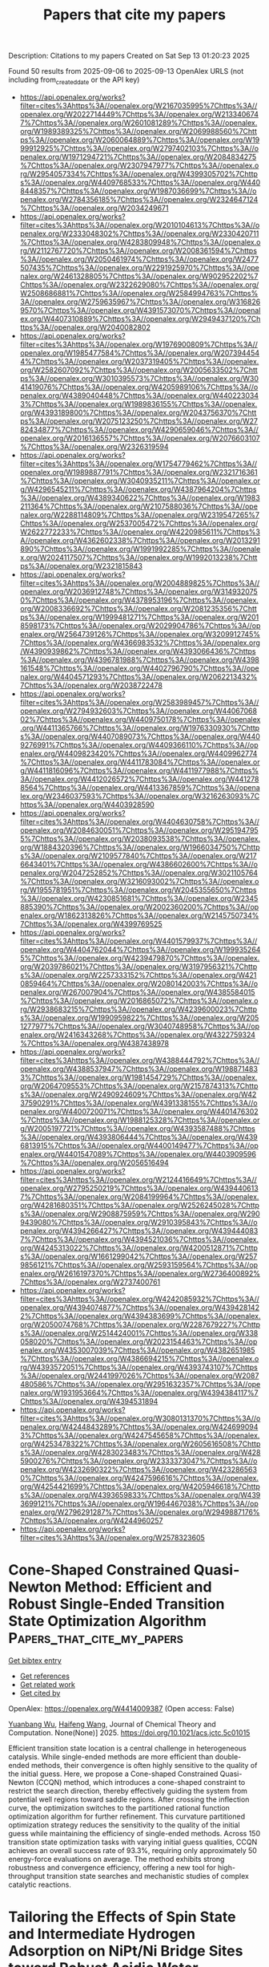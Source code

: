 #+TITLE: Papers that cite my papers
Description: Citations to my papers
Created on Sat Sep 13 01:20:23 2025

Found 50 results from 2025-09-06 to 2025-09-13
OpenAlex URLS (not including from_created_date or the API key)
- [[https://api.openalex.org/works?filter=cites%3Ahttps%3A//openalex.org/W2167035995%7Chttps%3A//openalex.org/W2022714449%7Chttps%3A//openalex.org/W2133406747%7Chttps%3A//openalex.org/W2601081289%7Chttps%3A//openalex.org/W1989389325%7Chttps%3A//openalex.org/W2069988560%7Chttps%3A//openalex.org/W2060064889%7Chttps%3A//openalex.org/W1999912925%7Chttps%3A//openalex.org/W2797402103%7Chttps%3A//openalex.org/W1971294721%7Chttps%3A//openalex.org/W2084834275%7Chttps%3A//openalex.org/W2307947977%7Chttps%3A//openalex.org/W2954057334%7Chttps%3A//openalex.org/W4399305702%7Chttps%3A//openalex.org/W4409768533%7Chttps%3A//openalex.org/W4408448357%7Chttps%3A//openalex.org/W1987036699%7Chttps%3A//openalex.org/W2784356185%7Chttps%3A//openalex.org/W2324647124%7Chttps%3A//openalex.org/W2034249671]]
- [[https://api.openalex.org/works?filter=cites%3Ahttps%3A//openalex.org/W2010104613%7Chttps%3A//openalex.org/W2333048302%7Chttps%3A//openalex.org/W2330420711%7Chttps%3A//openalex.org/W4283809948%7Chttps%3A//openalex.org/W2112767720%7Chttps%3A//openalex.org/W2008361594%7Chttps%3A//openalex.org/W2050461974%7Chttps%3A//openalex.org/W2477507435%7Chttps%3A//openalex.org/W2291925970%7Chttps%3A//openalex.org/W2461328805%7Chttps%3A//openalex.org/W902952202%7Chttps%3A//openalex.org/W2322629080%7Chttps%3A//openalex.org/W2508686881%7Chttps%3A//openalex.org/W2584994763%7Chttps%3A//openalex.org/W2759635967%7Chttps%3A//openalex.org/W3168269570%7Chttps%3A//openalex.org/W4391573070%7Chttps%3A//openalex.org/W4407310889%7Chttps%3A//openalex.org/W2949437120%7Chttps%3A//openalex.org/W2040082802]]
- [[https://api.openalex.org/works?filter=cites%3Ahttps%3A//openalex.org/W1976900809%7Chttps%3A//openalex.org/W1985477584%7Chttps%3A//openalex.org/W2073944544%7Chttps%3A//openalex.org/W2037319405%7Chttps%3A//openalex.org/W2582607092%7Chttps%3A//openalex.org/W2005633502%7Chttps%3A//openalex.org/W3010395573%7Chttps%3A//openalex.org/W3041419076%7Chttps%3A//openalex.org/W4205989106%7Chttps%3A//openalex.org/W4389040448%7Chttps%3A//openalex.org/W4402230343%7Chttps%3A//openalex.org/W1989836155%7Chttps%3A//openalex.org/W4393189800%7Chttps%3A//openalex.org/W2043756370%7Chttps%3A//openalex.org/W2075123250%7Chttps%3A//openalex.org/W2782434877%7Chttps%3A//openalex.org/W4290659046%7Chttps%3A//openalex.org/W2016136557%7Chttps%3A//openalex.org/W2076603107%7Chttps%3A//openalex.org/W2326319594]]
- [[https://api.openalex.org/works?filter=cites%3Ahttps%3A//openalex.org/W1754779462%7Chttps%3A//openalex.org/W1989887791%7Chttps%3A//openalex.org/W2321716361%7Chttps%3A//openalex.org/W3040935211%7Chttps%3A//openalex.org/W4296545211%7Chttps%3A//openalex.org/W4387964204%7Chttps%3A//openalex.org/W4389340622%7Chttps%3A//openalex.org/W1983211364%7Chttps%3A//openalex.org/W2107588036%7Chttps%3A//openalex.org/W2288114809%7Chttps%3A//openalex.org/W2319547265%7Chttps%3A//openalex.org/W2537005472%7Chttps%3A//openalex.org/W2622772233%7Chttps%3A//openalex.org/W4220985611%7Chttps%3A//openalex.org/W4362602338%7Chttps%3A//openalex.org/W2013291890%7Chttps%3A//openalex.org/W1991992285%7Chttps%3A//openalex.org/W2024117507%7Chttps%3A//openalex.org/W1992013238%7Chttps%3A//openalex.org/W2321815843]]
- [[https://api.openalex.org/works?filter=cites%3Ahttps%3A//openalex.org/W2004889825%7Chttps%3A//openalex.org/W2036912748%7Chttps%3A//openalex.org/W3149320750%7Chttps%3A//openalex.org/W4378953196%7Chttps%3A//openalex.org/W2008336692%7Chttps%3A//openalex.org/W2081235356%7Chttps%3A//openalex.org/W1999481271%7Chttps%3A//openalex.org/W2018598173%7Chttps%3A//openalex.org/W2029904786%7Chttps%3A//openalex.org/W2564739126%7Chttps%3A//openalex.org/W3209912745%7Chttps%3A//openalex.org/W4366983532%7Chttps%3A//openalex.org/W4390939862%7Chttps%3A//openalex.org/W4393066436%7Chttps%3A//openalex.org/W4396781988%7Chttps%3A//openalex.org/W4398161548%7Chttps%3A//openalex.org/W4402796790%7Chttps%3A//openalex.org/W4404571293%7Chttps%3A//openalex.org/W2062213432%7Chttps%3A//openalex.org/W2038722478]]
- [[https://api.openalex.org/works?filter=cites%3Ahttps%3A//openalex.org/W2583989457%7Chttps%3A//openalex.org/W2794932603%7Chttps%3A//openalex.org/W4406706802%7Chttps%3A//openalex.org/W4409750178%7Chttps%3A//openalex.org/W4411365766%7Chttps%3A//openalex.org/W1976330930%7Chttps%3A//openalex.org/W4407089073%7Chttps%3A//openalex.org/W4409276991%7Chttps%3A//openalex.org/W4409366110%7Chttps%3A//openalex.org/W4409823420%7Chttps%3A//openalex.org/W4409962774%7Chttps%3A//openalex.org/W4411783084%7Chttps%3A//openalex.org/W4411816096%7Chttps%3A//openalex.org/W4411977988%7Chttps%3A//openalex.org/W4412026572%7Chttps%3A//openalex.org/W4412788564%7Chttps%3A//openalex.org/W4413367859%7Chttps%3A//openalex.org/W2346037593%7Chttps%3A//openalex.org/W3216263093%7Chttps%3A//openalex.org/W4403928590]]
- [[https://api.openalex.org/works?filter=cites%3Ahttps%3A//openalex.org/W4404630758%7Chttps%3A//openalex.org/W2084630051%7Chttps%3A//openalex.org/W2951947955%7Chttps%3A//openalex.org/W2038093538%7Chttps%3A//openalex.org/W1884320396%7Chttps%3A//openalex.org/W1966034750%7Chttps%3A//openalex.org/W2109577840%7Chttps%3A//openalex.org/W2176643401%7Chttps%3A//openalex.org/W4386602600%7Chttps%3A//openalex.org/W2047252852%7Chttps%3A//openalex.org/W3021105764%7Chttps%3A//openalex.org/W3216093002%7Chttps%3A//openalex.org/W1955781951%7Chttps%3A//openalex.org/W2045355650%7Chttps%3A//openalex.org/W4230851681%7Chttps%3A//openalex.org/W2345885390%7Chttps%3A//openalex.org/W2002360200%7Chttps%3A//openalex.org/W1862313826%7Chttps%3A//openalex.org/W2145750734%7Chttps%3A//openalex.org/W4399769525]]
- [[https://api.openalex.org/works?filter=cites%3Ahttps%3A//openalex.org/W4401579937%7Chttps%3A//openalex.org/W4404762044%7Chttps%3A//openalex.org/W1999352645%7Chttps%3A//openalex.org/W4239479870%7Chttps%3A//openalex.org/W2039786021%7Chttps%3A//openalex.org/W3197956321%7Chttps%3A//openalex.org/W2257333152%7Chttps%3A//openalex.org/W4210859464%7Chttps%3A//openalex.org/W2080142003%7Chttps%3A//openalex.org/W267007904%7Chttps%3A//openalex.org/W4385584015%7Chttps%3A//openalex.org/W2016865072%7Chttps%3A//openalex.org/W2938683215%7Chttps%3A//openalex.org/W4239600023%7Chttps%3A//openalex.org/W1990959822%7Chttps%3A//openalex.org/W2051277977%7Chttps%3A//openalex.org/W3040748958%7Chttps%3A//openalex.org/W2416343268%7Chttps%3A//openalex.org/W4322759324%7Chttps%3A//openalex.org/W4387438978]]
- [[https://api.openalex.org/works?filter=cites%3Ahttps%3A//openalex.org/W4388444792%7Chttps%3A//openalex.org/W4388537947%7Chttps%3A//openalex.org/W1988714833%7Chttps%3A//openalex.org/W1981454729%7Chttps%3A//openalex.org/W2064709553%7Chttps%3A//openalex.org/W2157874313%7Chttps%3A//openalex.org/W2490924609%7Chttps%3A//openalex.org/W4237590291%7Chttps%3A//openalex.org/W4391338155%7Chttps%3A//openalex.org/W4400720071%7Chttps%3A//openalex.org/W4401476302%7Chttps%3A//openalex.org/W1988125328%7Chttps%3A//openalex.org/W2005197721%7Chttps%3A//openalex.org/W4393587488%7Chttps%3A//openalex.org/W4393806444%7Chttps%3A//openalex.org/W4396813915%7Chttps%3A//openalex.org/W4400149477%7Chttps%3A//openalex.org/W4401547089%7Chttps%3A//openalex.org/W4403909596%7Chttps%3A//openalex.org/W2056516494]]
- [[https://api.openalex.org/works?filter=cites%3Ahttps%3A//openalex.org/W2124416649%7Chttps%3A//openalex.org/W2795250219%7Chttps%3A//openalex.org/W4394406137%7Chttps%3A//openalex.org/W2084199964%7Chttps%3A//openalex.org/W4281680351%7Chttps%3A//openalex.org/W2526245028%7Chttps%3A//openalex.org/W2908875959%7Chttps%3A//openalex.org/W2909439080%7Chttps%3A//openalex.org/W2910395843%7Chttps%3A//openalex.org/W4394266427%7Chttps%3A//openalex.org/W4394440837%7Chttps%3A//openalex.org/W4394521036%7Chttps%3A//openalex.org/W4245313022%7Chttps%3A//openalex.org/W4200512871%7Chttps%3A//openalex.org/W1661299042%7Chttps%3A//openalex.org/W2579856121%7Chttps%3A//openalex.org/W2593159564%7Chttps%3A//openalex.org/W2616197370%7Chttps%3A//openalex.org/W2736400892%7Chttps%3A//openalex.org/W2737400761]]
- [[https://api.openalex.org/works?filter=cites%3Ahttps%3A//openalex.org/W4242085932%7Chttps%3A//openalex.org/W4394074877%7Chttps%3A//openalex.org/W4394281422%7Chttps%3A//openalex.org/W4394383699%7Chttps%3A//openalex.org/W2050074768%7Chttps%3A//openalex.org/W2287679227%7Chttps%3A//openalex.org/W2514424001%7Chttps%3A//openalex.org/W338058020%7Chttps%3A//openalex.org/W2023154463%7Chttps%3A//openalex.org/W4353007039%7Chttps%3A//openalex.org/W4382651985%7Chttps%3A//openalex.org/W4386694215%7Chttps%3A//openalex.org/W4393572051%7Chttps%3A//openalex.org/W4393743107%7Chttps%3A//openalex.org/W2441997026%7Chttps%3A//openalex.org/W2087480586%7Chttps%3A//openalex.org/W2951632357%7Chttps%3A//openalex.org/W1931953664%7Chttps%3A//openalex.org/W4394384117%7Chttps%3A//openalex.org/W4394531894]]
- [[https://api.openalex.org/works?filter=cites%3Ahttps%3A//openalex.org/W3080131370%7Chttps%3A//openalex.org/W4244843289%7Chttps%3A//openalex.org/W4246990943%7Chttps%3A//openalex.org/W4247545658%7Chttps%3A//openalex.org/W4253478322%7Chttps%3A//openalex.org/W2605616508%7Chttps%3A//openalex.org/W4283023483%7Chttps%3A//openalex.org/W4285900276%7Chttps%3A//openalex.org/W2333373047%7Chttps%3A//openalex.org/W4232690322%7Chttps%3A//openalex.org/W4232865630%7Chttps%3A//openalex.org/W4247596616%7Chttps%3A//openalex.org/W4254421699%7Chttps%3A//openalex.org/W4205946618%7Chttps%3A//openalex.org/W4393659833%7Chttps%3A//openalex.org/W4393699121%7Chttps%3A//openalex.org/W1964467038%7Chttps%3A//openalex.org/W2796291287%7Chttps%3A//openalex.org/W2949887176%7Chttps%3A//openalex.org/W4244960257]]
- [[https://api.openalex.org/works?filter=cites%3Ahttps%3A//openalex.org/W2578323605]]

* Cone-Shaped Constrained Quasi-Newton Method: Efficient and Robust Single-Ended Transition State Optimization Algorithm  :Papers_that_cite_my_papers:
:PROPERTIES:
:UUID: https://openalex.org/W4414009387
:TOPICS: Advanced Optimization Algorithms Research, Advancements in Semiconductor Devices and Circuit Design, Quantum Computing Algorithms and Architecture
:PUBLICATION_DATE: 2025-09-05
:END:    
    
[[elisp:(doi-add-bibtex-entry "https://doi.org/10.1021/acs.jctc.5c01015")][Get bibtex entry]] 

- [[elisp:(progn (xref--push-markers (current-buffer) (point)) (oa--referenced-works "https://openalex.org/W4414009387"))][Get references]]
- [[elisp:(progn (xref--push-markers (current-buffer) (point)) (oa--related-works "https://openalex.org/W4414009387"))][Get related work]]
- [[elisp:(progn (xref--push-markers (current-buffer) (point)) (oa--cited-by-works "https://openalex.org/W4414009387"))][Get cited by]]

OpenAlex: https://openalex.org/W4414009387 (Open access: False)
    
[[https://openalex.org/A5103717351][Yuanbang Wu]], [[https://openalex.org/A5100386408][Haifeng Wang]], Journal of Chemical Theory and Computation. None(None)] 2025. https://doi.org/10.1021/acs.jctc.5c01015 
     
Efficient transition state location is a central challenge in heterogeneous catalysis. While single-ended methods are more efficient than double-ended methods, their convergence is often highly sensitive to the quality of the initial guess. Here, we propose a Cone-shaped Constrained Quasi-Newton (CCQN) method, which introduces a cone-shaped constraint to restrict the search direction, thereby effectively guiding the system from potential well regions toward saddle regions. After crossing the inflection curve, the optimization switches to the partitioned rational function optimization algorithm for further refinement. This curvature partitioned optimization strategy reduces the sensitivity to the quality of the initial guess while maintaining the efficiency of single-ended methods. Across 150 transition state optimization tasks with varying initial guess qualities, CCQN achieves an overall success rate of 93.3%, requiring only approximately 50 energy-force evaluations on average. The method exhibits strong robustness and convergence efficiency, offering a new tool for high-throughput transition state searches and mechanistic studies of complex catalytic reactions.    

    

* Tailoring the Effects of Spin State and Intermediate Hydrogen Adsorption on NiPt/Ni Bridge Sites toward Robust Acidic Water Electrolysis  :Papers_that_cite_my_papers:
:PROPERTIES:
:UUID: https://openalex.org/W4414012476
:TOPICS: Electrocatalysts for Energy Conversion, Fuel Cells and Related Materials, Electrochemical Analysis and Applications
:PUBLICATION_DATE: 2025-09-05
:END:    
    
[[elisp:(doi-add-bibtex-entry "https://doi.org/10.1021/acs.nanolett.5c04035")][Get bibtex entry]] 

- [[elisp:(progn (xref--push-markers (current-buffer) (point)) (oa--referenced-works "https://openalex.org/W4414012476"))][Get references]]
- [[elisp:(progn (xref--push-markers (current-buffer) (point)) (oa--related-works "https://openalex.org/W4414012476"))][Get related work]]
- [[elisp:(progn (xref--push-markers (current-buffer) (point)) (oa--cited-by-works "https://openalex.org/W4414012476"))][Get cited by]]

OpenAlex: https://openalex.org/W4414012476 (Open access: False)
    
[[https://openalex.org/A5100357454][Shan Li]], [[https://openalex.org/A5101190998][Yue Feng]], [[https://openalex.org/A5006454892][Hao Tan]], [[https://openalex.org/A5100673925][Kai Zeng]], [[https://openalex.org/A5021653164][Wenjun Fan]], [[https://openalex.org/A5035772955][Kuanping Gong]], [[https://openalex.org/A5045688312][Xingqiao Wu]], [[https://openalex.org/A5077670441][Chaohua Dai]], [[https://openalex.org/A5101954869][Weirong Chen]], [[https://openalex.org/A5069250588][Xin Tan]], [[https://openalex.org/A5065160166][Sean C. Smith]], [[https://openalex.org/A5100680859][Yibing Li]], Nano Letters. None(None)] 2025. https://doi.org/10.1021/acs.nanolett.5c04035 
     
Precise modulation of the electronic structure in transition metals, particularly the d-band center position and spin state, remains a critical challenge to expediting hydrogen evolution reaction (HER) kinetics. Herein, we report a NiPt/Ni-heterostructured catalyst enabling simultaneous optimization of the d-band electronic structure and spin state of Ni through regulation of the NiPt and Ni bridge sites. Combining operando spectroscopy, X-ray absorption spectroscopy, density functional theory, and ab initio molecular dynamics simulations, we establish that the coordination environment and spin states of Ni at the bridge sites were effectively modulated by altering the Pt content, achieving a transition of Ni centers from the low-spin to high-spin state, and optimized intermediate adsorption/desorption behaviors. The resulting NiPt/Ni catalyst exhibits an exceptional HER performance in acidic media, achieving a benchmark current density of -10 mA cm-2 at a mere 9.8 mV overpotential and delivering an industrial-scale 1.0 A cm-2 current density in PEM electrolysis at 1.75 V.    

    

* Electrodeposition of oxide-carbide composites of CrFeCoNiMo and measurement of catalytic activity on oxygen evolution reaction  :Papers_that_cite_my_papers:
:PROPERTIES:
:UUID: https://openalex.org/W4414018130
:TOPICS: Electrocatalysts for Energy Conversion, Electrodeposition and Electroless Coatings, Electrochemical Analysis and Applications
:PUBLICATION_DATE: 2025-09-05
:END:    
    
[[elisp:(doi-add-bibtex-entry "https://doi.org/10.1007/s44373-025-00051-9")][Get bibtex entry]] 

- [[elisp:(progn (xref--push-markers (current-buffer) (point)) (oa--referenced-works "https://openalex.org/W4414018130"))][Get references]]
- [[elisp:(progn (xref--push-markers (current-buffer) (point)) (oa--related-works "https://openalex.org/W4414018130"))][Get related work]]
- [[elisp:(progn (xref--push-markers (current-buffer) (point)) (oa--cited-by-works "https://openalex.org/W4414018130"))][Get cited by]]

OpenAlex: https://openalex.org/W4414018130 (Open access: True)
    
[[https://openalex.org/A5001117275][Rongguang Wang]], [[https://openalex.org/A5119549920][Syuma Yasuzuka]], [[https://openalex.org/A5116692745][Ayumu Okawa]], Discover Electrochemistry.. 2(1)] 2025. https://doi.org/10.1007/s44373-025-00051-9 
     
Abstract Many high-entropy oxides exhibit excellent catalytic activity in the oxygen evolution reaction for water splitting. In this study, a coating of oxide-carbide composites containing Cr, Fe, Co, Ni, and Mo was electrodeposited in a C 2 H 6 SO (DMSO)-based solution. X-ray photoelectron spectroscopy (XPS) analysis confirmed the presence of carbides, oxides, and oxygen vacancies. Except for some metallic nickel, most metals exist in the oxidized or hydroxide states. Aqua- and chloro-complexes of metal ions have been proposed to form oxides and carbides on copper via the reduction of hydrated water and organic molecules. The coating exhibited high catalytic activity for the oxygen evolution reaction in an alkaline solution, achieving an overpotential of 216 mV, corresponding to a current density of 10 mA cm. The long-term stability at the current density of 10 mA cm −2 was investigated for 50 h, with a stable overpotential and minor surface dissolution. The catalytic activity was determined using density functional theory, and the unsaturated oxidation number of the metal atoms was calculated to depict the relationship between the binding state and the overpotential of the active sites. Graphical abstract    

    

* Single-Atom Centers of MXenes for Electrochemical Ammonia Oxidation: Moving Beyond Thermodynamic Descriptors  :Papers_that_cite_my_papers:
:PROPERTIES:
:UUID: https://openalex.org/W4414019732
:TOPICS: MXene and MAX Phase Materials, Ammonia Synthesis and Nitrogen Reduction, Advanced Photocatalysis Techniques
:PUBLICATION_DATE: 2025-09-05
:END:    
    
[[elisp:(doi-add-bibtex-entry "https://doi.org/10.1021/acscatal.5c03419")][Get bibtex entry]] 

- [[elisp:(progn (xref--push-markers (current-buffer) (point)) (oa--referenced-works "https://openalex.org/W4414019732"))][Get references]]
- [[elisp:(progn (xref--push-markers (current-buffer) (point)) (oa--related-works "https://openalex.org/W4414019732"))][Get related work]]
- [[elisp:(progn (xref--push-markers (current-buffer) (point)) (oa--cited-by-works "https://openalex.org/W4414019732"))][Get cited by]]

OpenAlex: https://openalex.org/W4414019732 (Open access: True)
    
[[https://openalex.org/A5037131315][Totan Mondal]], [[https://openalex.org/A5013714174][Ebrahim Tayyebi]], [[https://openalex.org/A5004991965][Kai S. Exner]], ACS Catalysis. None(None)] 2025. https://doi.org/10.1021/acscatal.5c03419 
     
No abstract    

    

* MatterGPT: A Generative Transformer for Multi-Property Inverse Design of Solid-State Materials  :Papers_that_cite_my_papers:
:PROPERTIES:
:UUID: https://openalex.org/W4414024291
:TOPICS: Machine Learning in Materials Science, Manufacturing Process and Optimization
:PUBLICATION_DATE: 2025-09-05
:END:    
    
[[elisp:(doi-add-bibtex-entry "https://doi.org/10.21203/rs.3.rs-7463697/v1")][Get bibtex entry]] 

- [[elisp:(progn (xref--push-markers (current-buffer) (point)) (oa--referenced-works "https://openalex.org/W4414024291"))][Get references]]
- [[elisp:(progn (xref--push-markers (current-buffer) (point)) (oa--related-works "https://openalex.org/W4414024291"))][Get related work]]
- [[elisp:(progn (xref--push-markers (current-buffer) (point)) (oa--cited-by-works "https://openalex.org/W4414024291"))][Get cited by]]

OpenAlex: https://openalex.org/W4414024291 (Open access: False)
    
[[https://openalex.org/A5100697936][Lei Wang]], [[https://openalex.org/A5100378148][Yan Chen]], [[https://openalex.org/A5040333124][Xueru Wang]], [[https://openalex.org/A5010683903][Xiaobin Deng]], [[https://openalex.org/A5100669855][Yilun Liu]], [[https://openalex.org/A5100329996][Xi Chen]], [[https://openalex.org/A5100433085][Jun Zhang]], [[https://openalex.org/A5100766291][Yunwei Zhang]], [[https://openalex.org/A5028078232][Hang Xiao]], No host. None(None)] 2025. https://doi.org/10.21203/rs.3.rs-7463697/v1 
     
Abstract Inverse design of solid-state materials with desired properties remains a central challenge in materials science, requiring exploration of vast chemical spaces containing potentially 10100 possible structures. Current generative approaches face limitations in computational efficiency, multi-property targeting precision and mechanistic interpretability. Here, we introduce MatterGPT, an autoregressive Transformer-decoder architecture that leverages SLICES (Simplified Line-Input Crystal-Encoding System) representation to generate novel crystals through conditional next-token prediction. Trained on 306,533 crystal structures, MatterGPT achieves > 99% structural validity, > 99% structural uniqueness and > 50% novelty rates while targeting both specific lattice-insensitive and lattice-sensitive properties. Critically, MatterGPT enables direct multi-property generation without post-generation filtering. Interpretability analysis reveals clear property-guided generation mechanisms and systematic chemical space exploration. The comprehensive open-source release, including MatterGPT Hub integration platform, establishes sequence-based autoregressive generation as a computationally efficient and interpretable paradigm for inverse crystal design, accelerating materials discovery across energy storage, electronics, and functional applications.    

    

* Atomistic Modeling of Rare Earth Ions in Photonic Materials  :Papers_that_cite_my_papers:
:PROPERTIES:
:UUID: https://openalex.org/W4414024557
:TOPICS: Luminescence Properties of Advanced Materials, Perovskite Materials and Applications, Advanced Chemical Physics Studies
:PUBLICATION_DATE: 2025-09-01
:END:    
    
[[elisp:(doi-add-bibtex-entry "https://doi.org/10.1002/bio.70297")][Get bibtex entry]] 

- [[elisp:(progn (xref--push-markers (current-buffer) (point)) (oa--referenced-works "https://openalex.org/W4414024557"))][Get references]]
- [[elisp:(progn (xref--push-markers (current-buffer) (point)) (oa--related-works "https://openalex.org/W4414024557"))][Get related work]]
- [[elisp:(progn (xref--push-markers (current-buffer) (point)) (oa--cited-by-works "https://openalex.org/W4414024557"))][Get cited by]]

OpenAlex: https://openalex.org/W4414024557 (Open access: False)
    
[[https://openalex.org/A5031119717][Dennis Delali Kwesi Wayo]], [[https://openalex.org/A5048196633][Mohd Zulkifli Bin Mohamad Noor]], [[https://openalex.org/A5076353070][Masoud Darvish Ganji]], [[https://openalex.org/A5004862221][Leonardo Goliatt]], Luminescence. 40(9)] 2025. https://doi.org/10.1002/bio.70297 
     
ABSTRACT Rare‐earth ions (REIs), especially trivalent lanthanides (Ln), are central to photonic technologies due to sharp intra‐4f transitions, long lifetimes, and host‐insensitive emission. However, modeling REIs remains challenging due to localized 4f orbitals, strong electron correlation, and multiplet structures. This review summarizes atomistic modeling strategies combining quantum chemistry and machine learning (ML). Traditional methods, DFT+, hybrid functionals (HSE06), , and DMFT, are benchmarked; for example, hybrid DFT reproduces 4f–5d gaps in Ce:YAG within 0.1–0.2 eV. Wavefunction methods like CASSCF and CASPT2 capture Stark splittings and transition strengths in Eu:Y SiO. ML models trained on DFT data predict bandgaps with 0.2 eV error and aid inverse design of Ce‐doped phosphors with 505 nm emission and 60% retention at 640 K. Unlike prior reviews, this work bridges high‐level quantum modeling with ML‐driven screening across key applications: upconversion (Yb–Er:NaYF), lasers (Nd:YAG), quantum memories (Pr:Y SiO), and sensors (SrAl O:Eu, Dy). Covering over 20 REI–host systems, it integrates insights from DFT, Monte Carlo, MD, and ML potentials. The review thus provides both a methodological guide and a resource for designing next‐generation REI‐based photonic materials.    

    

* Stimulating Efficiency for Proton Exchange Membrane Water Splitting Electrolyzers: From Material Design to Electrode Engineering  :Papers_that_cite_my_papers:
:PROPERTIES:
:UUID: https://openalex.org/W4414025791
:TOPICS: Electrocatalysts for Energy Conversion, Advanced battery technologies research, Fuel Cells and Related Materials
:PUBLICATION_DATE: 2025-09-05
:END:    
    
[[elisp:(doi-add-bibtex-entry "https://doi.org/10.1007/s41918-025-00252-1")][Get bibtex entry]] 

- [[elisp:(progn (xref--push-markers (current-buffer) (point)) (oa--referenced-works "https://openalex.org/W4414025791"))][Get references]]
- [[elisp:(progn (xref--push-markers (current-buffer) (point)) (oa--related-works "https://openalex.org/W4414025791"))][Get related work]]
- [[elisp:(progn (xref--push-markers (current-buffer) (point)) (oa--cited-by-works "https://openalex.org/W4414025791"))][Get cited by]]

OpenAlex: https://openalex.org/W4414025791 (Open access: True)
    
[[https://openalex.org/A5100678279][Yu Zhu]], [[https://openalex.org/A5038494100][Fei Guo]], [[https://openalex.org/A5041448273][Shunqiang Zhang]], [[https://openalex.org/A5100784342][Zichen Wang]], [[https://openalex.org/A5102774588][Runzhe Chen]], [[https://openalex.org/A5059197749][Guanjie He]], [[https://openalex.org/A5027533708][Xueliang Sun]], [[https://openalex.org/A5003139518][Niancai Cheng]], Electrochemical Energy Reviews. 8(1)] 2025. https://doi.org/10.1007/s41918-025-00252-1 
     
Abstract Proton exchange membrane water electrolyzers (PEMWEs) are a promising technology for large-scale hydrogen production, yet their industrial deployment is hindered by the harsh acidic conditions and sluggish oxygen evolution reaction (OER) kinetics. This review provides a comprehensive analysis of recent advances in iridium-based electrocatalysts (IBEs), emphasizing novel optimization strategies to enhance both catalytic activity and durability. Specifically, we critically examine the mechanistic insights into OER under acidic conditions, revealing key degradation pathways of Ir species. We further highlight innovative approaches for IBE design, including (i) morphology and support engineering to improve stability, (ii) structure and phase modulation to enhance catalytic efficiency, and (iii) electronic structure tuning for optimizing interactions with reaction intermediates. Additionally, we assess emerging electrode engineering strategies and explore the potential of non-precious metal-based alternatives. Finally, we propose future research directions, focusing on rational catalyst design, mechanistic clarity, and scalable fabrication for industrial applications. By integrating these insights, this review provides a strategic framework for advancing PEMWE technology through highly efficient and durable OER catalysts. Graphical Abstract In order to realize the efficient application of the industrial PEMWEs, material design strategies for stimulating the activity and stability capability of OER electrocatalysts are summarized, including (i) morphology/support effects, (ii) structure/phase engineering, (iii) electronic configuration/interaction. Furthermore, the reaction mechanism is deeply clarified, and electrode engineering and challenges of IBEs in practical PEMWE application are focused.    

    

* High Performance Monometallic Platinum Fuel Cell Catalyst Derived from Self‐Hole‐Confined Nanoparticles and Nitrogen‐Anchored Single‐Atoms  :Papers_that_cite_my_papers:
:PROPERTIES:
:UUID: https://openalex.org/W4414026408
:TOPICS: Fuel Cells and Related Materials, Electrocatalysts for Energy Conversion, Advanced battery technologies research
:PUBLICATION_DATE: 2025-09-04
:END:    
    
[[elisp:(doi-add-bibtex-entry "https://doi.org/10.1002/smtd.202500853")][Get bibtex entry]] 

- [[elisp:(progn (xref--push-markers (current-buffer) (point)) (oa--referenced-works "https://openalex.org/W4414026408"))][Get references]]
- [[elisp:(progn (xref--push-markers (current-buffer) (point)) (oa--related-works "https://openalex.org/W4414026408"))][Get related work]]
- [[elisp:(progn (xref--push-markers (current-buffer) (point)) (oa--cited-by-works "https://openalex.org/W4414026408"))][Get cited by]]

OpenAlex: https://openalex.org/W4414026408 (Open access: False)
    
[[https://openalex.org/A5100318419][Wei Li]], [[https://openalex.org/A5072963590][Yunyan Li]], [[https://openalex.org/A5002473775][Qi Xiong]], [[https://openalex.org/A5100674653][Dan Song]], [[https://openalex.org/A5081827181][Chungang Min]], [[https://openalex.org/A5100348547][Hao Li]], [[https://openalex.org/A5070348501][Feng Tan]], [[https://openalex.org/A5055261806][Feng Liu]], [[https://openalex.org/A5102991781][Xikun Yang]], Small Methods. None(None)] 2025. https://doi.org/10.1002/smtd.202500853 
     
Abstract Platinum and non‐precious metal (PtM) alloy multimetallic catalysts have been developed to address the kinetically sluggish oxygen reduction reaction (ORR) occurring at the cathodes of proton exchange membrane fuel cells (PEMFCs). However, these catalysts inevitably suffer from poor lot‐to‐lot consistency of chemical compositions and structures during production, and the transition metal leaching in practical applications. Thus, the development of high‐performance monometallic Pt catalysts using innovative nanoarchitectures has become important to address the technical challenges that hinder the widespread deployment of the PEMFCs. Here, a monometallic Pt catalyst is developed, which composes of self‐hole‐confined Pt nanoparticles and nitrogen‐anchored Pt single‐atoms. The monometallic Pt catalyst exhibits high ORR activity and durability, which is comparable to that of state‐of‐the‐art multimetallic PtM alloy catalysts. A membrane electrode assembly utilizing the monometallic Pt catalyst as a cathode demonstrated a mass activity of 0.87 A mg Pt −1 @ 0.9 V iR‐free . After undergoing 30000 square‐wave cycles, the assembly exhibited a 23% decline in mass activity and a potential drop of 16 mV at 0.8 A cm −2 . The results of this study would lead to a critical breakthrough in the performance of monometallic Pt catalysts utilized in PEMFCs.    

    

* Computational design and descriptor development for metal single atoms anchored on CrP2 monolayer toward efficient electrocatalytic water splitting  :Papers_that_cite_my_papers:
:PROPERTIES:
:UUID: https://openalex.org/W4414030912
:TOPICS: Electrocatalysts for Energy Conversion, Ammonia Synthesis and Nitrogen Reduction, Advanced Photocatalysis Techniques
:PUBLICATION_DATE: 2025-09-01
:END:    
    
[[elisp:(doi-add-bibtex-entry "https://doi.org/10.1016/j.jpcs.2025.113165")][Get bibtex entry]] 

- [[elisp:(progn (xref--push-markers (current-buffer) (point)) (oa--referenced-works "https://openalex.org/W4414030912"))][Get references]]
- [[elisp:(progn (xref--push-markers (current-buffer) (point)) (oa--related-works "https://openalex.org/W4414030912"))][Get related work]]
- [[elisp:(progn (xref--push-markers (current-buffer) (point)) (oa--cited-by-works "https://openalex.org/W4414030912"))][Get cited by]]

OpenAlex: https://openalex.org/W4414030912 (Open access: False)
    
[[https://openalex.org/A5100642500][Yanwei Wang]], [[https://openalex.org/A5101538365][Tian Wu]], [[https://openalex.org/A5103692939][Liuyang Deng]], [[https://openalex.org/A5102834924][Ge Gao]], [[https://openalex.org/A5100760376][Kai Gu]], [[https://openalex.org/A5100433884][Lei Zhang]], [[https://openalex.org/A5046452863][Jisong Hu]], [[https://openalex.org/A5101553799][Yinwei Li]], Journal of Physics and Chemistry of Solids. None(None)] 2025. https://doi.org/10.1016/j.jpcs.2025.113165 
     
No abstract    

    

* Role of Electrostatics in Metal–Organic Junctions on Surfaces: para-Hexaphenyl-dicarbonitrile on Au(111)  :Papers_that_cite_my_papers:
:PROPERTIES:
:UUID: https://openalex.org/W4414031511
:TOPICS: Molecular Junctions and Nanostructures, Advanced Chemical Physics Studies, Surface and Thin Film Phenomena
:PUBLICATION_DATE: 2025-09-05
:END:    
    
[[elisp:(doi-add-bibtex-entry "https://doi.org/10.1021/acs.chemmater.5c01172")][Get bibtex entry]] 

- [[elisp:(progn (xref--push-markers (current-buffer) (point)) (oa--referenced-works "https://openalex.org/W4414031511"))][Get references]]
- [[elisp:(progn (xref--push-markers (current-buffer) (point)) (oa--related-works "https://openalex.org/W4414031511"))][Get related work]]
- [[elisp:(progn (xref--push-markers (current-buffer) (point)) (oa--cited-by-works "https://openalex.org/W4414031511"))][Get cited by]]

OpenAlex: https://openalex.org/W4414031511 (Open access: False)
    
[[https://openalex.org/A5027899267][Alejandro Pérez Paz]], [[https://openalex.org/A5046265374][D. J. Mowbray]], [[https://openalex.org/A5043692813][Stefano Gottardi]], [[https://openalex.org/A5086368895][Leonid Solianyk]], [[https://openalex.org/A5100361928][Jun Li]], [[https://openalex.org/A5013125520][Leticia Monjas]], [[https://openalex.org/A5082528019][Anna K. H. Hirsch]], [[https://openalex.org/A5022776576][Meike Stöhr]], [[https://openalex.org/A5011473781][Juan Carlos Moreno‐López]], Chemistry of Materials. None(None)] 2025. https://doi.org/10.1021/acs.chemmater.5c01172 
     
No abstract    

    

* Electronic Structure of Ni‐Based Reconstructed Surface for Electrocatalytic Alkaline Oxygen Evolution Reaction  :Papers_that_cite_my_papers:
:PROPERTIES:
:UUID: https://openalex.org/W4414034418
:TOPICS: Electrocatalysts for Energy Conversion, Fuel Cells and Related Materials, Electrochemical Analysis and Applications
:PUBLICATION_DATE: 2025-09-06
:END:    
    
[[elisp:(doi-add-bibtex-entry "https://doi.org/10.1002/smtd.202500736")][Get bibtex entry]] 

- [[elisp:(progn (xref--push-markers (current-buffer) (point)) (oa--referenced-works "https://openalex.org/W4414034418"))][Get references]]
- [[elisp:(progn (xref--push-markers (current-buffer) (point)) (oa--related-works "https://openalex.org/W4414034418"))][Get related work]]
- [[elisp:(progn (xref--push-markers (current-buffer) (point)) (oa--cited-by-works "https://openalex.org/W4414034418"))][Get cited by]]

OpenAlex: https://openalex.org/W4414034418 (Open access: False)
    
[[https://openalex.org/A5078687361][Zichao Shen]], [[https://openalex.org/A5100360160][Ke Wang]], [[https://openalex.org/A5115589192][Yang Yuan]], [[https://openalex.org/A5103546612][Fan Gao]], [[https://openalex.org/A5101526822][Xinqiang Wang]], [[https://openalex.org/A5101757624][Wengang Cui]], [[https://openalex.org/A5104245881][Fulai Qi]], [[https://openalex.org/A5073189107][Xiangrong Ren]], [[https://openalex.org/A5101617681][Jian Chen]], [[https://openalex.org/A5049259092][Chunhui Xiao]], [[https://openalex.org/A5048705186][Mingxia Gao]], Small Methods. None(None)] 2025. https://doi.org/10.1002/smtd.202500736 
     
The sluggish kinetics of the oxygen evolution reaction (OER) in alkaline water electrolysis lead to high overpotentials, limiting cost-effective green hydrogen production. Ni-based catalysts, recognized as promising OER electrocatalysts, require electronic structure modulation to enhance performance. However, under oxidizing conditions, Ni-based materials undergo surface reconstruction with significant electronic alterations, rendering bulk-phase studies less practical. Recent efforts focus on regulating reconstructed surface electronic structures for improved efficiency, underscoring the need for a systematic review on this critical topic. This review highlights the fundamental progress regarding the electronic structure regulation of reconstructed surface of Ni-based OER electrocatalysts for better understanding the surface reconstruction process and the structure-activity relationship, including the basic understanding of OER mechanism and surface reconstruction of Ni-based materials, the principles and practical applications of key electronic structure descriptors with their respective advantages and limitations, and recent advancements and developing bottle-necks in surface reconstruction chemistry across diverse Ni-based OER catalyst systems. Finally, the challenges facing surface reconstruction of Ni-based OER catalysts are summarized, and several future prospects are proposed to guide the in-depth analysis of the reconstruction mechanism and the rational design of Ni-based OER catalysts.    

    

* Synergies of CoFe-LDH/CoMoP for efficient pH-universal and alkaline seawater electrolysis hydrogen evolution  :Papers_that_cite_my_papers:
:PROPERTIES:
:UUID: https://openalex.org/W4414038033
:TOPICS: Electrocatalysts for Energy Conversion, Advanced battery technologies research, Fuel Cells and Related Materials
:PUBLICATION_DATE: 2025-09-01
:END:    
    
[[elisp:(doi-add-bibtex-entry "https://doi.org/10.1016/j.apsusc.2025.164546")][Get bibtex entry]] 

- [[elisp:(progn (xref--push-markers (current-buffer) (point)) (oa--referenced-works "https://openalex.org/W4414038033"))][Get references]]
- [[elisp:(progn (xref--push-markers (current-buffer) (point)) (oa--related-works "https://openalex.org/W4414038033"))][Get related work]]
- [[elisp:(progn (xref--push-markers (current-buffer) (point)) (oa--cited-by-works "https://openalex.org/W4414038033"))][Get cited by]]

OpenAlex: https://openalex.org/W4414038033 (Open access: False)
    
[[https://openalex.org/A5047324291][Weichang Li]], [[https://openalex.org/A5100711728][S Samuel Yang]], [[https://openalex.org/A5101799506][Xiu-Juan Yan]], [[https://openalex.org/A5115939421][Lixin Zhang]], [[https://openalex.org/A5101699884][Jun Wu]], [[https://openalex.org/A5101639555][Jingjing Wang]], [[https://openalex.org/A5111259668][Qinyu Tang]], [[https://openalex.org/A5078554714][Feng Wang]], [[https://openalex.org/A5100440509][Chunsheng Li]], [[https://openalex.org/A5006832624][Yanzhi Sun]], [[https://openalex.org/A5068732890][Huimin Wu]], Applied Surface Science. None(None)] 2025. https://doi.org/10.1016/j.apsusc.2025.164546 
     
No abstract    

    

* Anharmonic Correction to the Adsorption Free Energy of Oxygen-Containing Intermediates on Pt(111) by Machine-Learned Force Field-Based Thermodynamic Integrations  :Papers_that_cite_my_papers:
:PROPERTIES:
:UUID: https://openalex.org/W4414039479
:TOPICS: Machine Learning in Materials Science, Electrocatalysts for Energy Conversion, Catalytic Processes in Materials Science
:PUBLICATION_DATE: 2025-09-04
:END:    
    
[[elisp:(doi-add-bibtex-entry "https://doi.org/10.1021/acs.jpcc.5c03465")][Get bibtex entry]] 

- [[elisp:(progn (xref--push-markers (current-buffer) (point)) (oa--referenced-works "https://openalex.org/W4414039479"))][Get references]]
- [[elisp:(progn (xref--push-markers (current-buffer) (point)) (oa--related-works "https://openalex.org/W4414039479"))][Get related work]]
- [[elisp:(progn (xref--push-markers (current-buffer) (point)) (oa--cited-by-works "https://openalex.org/W4414039479"))][Get cited by]]

OpenAlex: https://openalex.org/W4414039479 (Open access: True)
    
[[https://openalex.org/A5042715071][Thanh-Nam Huynh]], [[https://openalex.org/A5035486964][Bassim Mounssef]], [[https://openalex.org/A5029193865][Dmitry Sharapa]], [[https://openalex.org/A5001805046][Felix Studt]], [[https://openalex.org/A5034219138][Tomáš Bučko]], The Journal of Physical Chemistry C. None(None)] 2025. https://doi.org/10.1021/acs.jpcc.5c03465 
     
Accurate and efficient descriptions of adsorption free energy are of fundamental importance to bringing theoretical findings closer to experiments. The present study introduced a robust combination of machine learning and (un)constrained molecular dynamics-based λ-path thermodynamic integration methods to accurately estimate the anharmonic correction to the free energy of adsorbing systems and, thus, the adsorption free energy. The approach was demonstrated for the adsorptions of the oxygenated species exhibiting different anharmonic behaviors, namely, atomic oxygen (O), hydroxyl (OH), and hydroperoxyl (OOH), on the Pt(111) surface. The corrected adsorption free energies reveal the significant influence of anharmonic effects, which could account for up to 39% of the entropy loss estimated by the conventional harmonic approximation, even at near room temperature. This highlights the limitations of the current harmonic approximation and underscores the need to account for anharmonicity for better descriptions of the adsorption processes. The present method paves the way for the accurate adsorption of free energy calculations to be performed routinely toward more powerful theoretical predictions of heterogeneously catalyzed reactions.    

    

* An excellent-performance electrocatalyst in oxygen reduction reaction: Pt anchored on a bulk-engineered black titania synthesized by nitrogen gliding arc plasma  :Papers_that_cite_my_papers:
:PROPERTIES:
:UUID: https://openalex.org/W4414044710
:TOPICS: Electrocatalysts for Energy Conversion, Fuel Cells and Related Materials, Advanced Photocatalysis Techniques
:PUBLICATION_DATE: 2025-09-01
:END:    
    
[[elisp:(doi-add-bibtex-entry "https://doi.org/10.1016/j.cej.2025.168027")][Get bibtex entry]] 

- [[elisp:(progn (xref--push-markers (current-buffer) (point)) (oa--referenced-works "https://openalex.org/W4414044710"))][Get references]]
- [[elisp:(progn (xref--push-markers (current-buffer) (point)) (oa--related-works "https://openalex.org/W4414044710"))][Get related work]]
- [[elisp:(progn (xref--push-markers (current-buffer) (point)) (oa--cited-by-works "https://openalex.org/W4414044710"))][Get cited by]]

OpenAlex: https://openalex.org/W4414044710 (Open access: False)
    
[[https://openalex.org/A5089411283][Xuanhe Li]], [[https://openalex.org/A5100689329][Xiaosong Li]], [[https://openalex.org/A5101844058][Jinglin Liu]], [[https://openalex.org/A5022064077][Xiaobing Zhu]], [[https://openalex.org/A5050304281][Ai‐Min Zhu]], Chemical Engineering Journal. None(None)] 2025. https://doi.org/10.1016/j.cej.2025.168027 
     
No abstract    

    

* Surface engineering and electronegativity effects on the catalytic performance of Hf2CO2 MXene: An ab initio study  :Papers_that_cite_my_papers:
:PROPERTIES:
:UUID: https://openalex.org/W4414051059
:TOPICS: MXene and MAX Phase Materials, Advanced Photocatalysis Techniques, Ferroelectric and Negative Capacitance Devices
:PUBLICATION_DATE: 2025-09-01
:END:    
    
[[elisp:(doi-add-bibtex-entry "https://doi.org/10.1016/j.jpcs.2025.113152")][Get bibtex entry]] 

- [[elisp:(progn (xref--push-markers (current-buffer) (point)) (oa--referenced-works "https://openalex.org/W4414051059"))][Get references]]
- [[elisp:(progn (xref--push-markers (current-buffer) (point)) (oa--related-works "https://openalex.org/W4414051059"))][Get related work]]
- [[elisp:(progn (xref--push-markers (current-buffer) (point)) (oa--cited-by-works "https://openalex.org/W4414051059"))][Get cited by]]

OpenAlex: https://openalex.org/W4414051059 (Open access: False)
    
[[https://openalex.org/A5119565496][Souhila Khobzaoui]], [[https://openalex.org/A5018861168][Tarik Ouahrani]], [[https://openalex.org/A5000483702][Ángel Morales‐García]], [[https://openalex.org/A5049357016][Daniel Errandonea]], Journal of Physics and Chemistry of Solids. None(None)] 2025. https://doi.org/10.1016/j.jpcs.2025.113152 
     
No abstract    

    

* Comparing Classical and Machine Learning Force Fields for Modeling Deformation of Metal–Organic Frameworks Relevant for Direct Air Capture  :Papers_that_cite_my_papers:
:PROPERTIES:
:UUID: https://openalex.org/W4414052857
:TOPICS: Metal-Organic Frameworks: Synthesis and Applications, Machine Learning in Materials Science, Enhanced Oil Recovery Techniques
:PUBLICATION_DATE: 2025-09-08
:END:    
    
[[elisp:(doi-add-bibtex-entry "https://doi.org/10.1021/acs.jpcc.5c04020")][Get bibtex entry]] 

- [[elisp:(progn (xref--push-markers (current-buffer) (point)) (oa--referenced-works "https://openalex.org/W4414052857"))][Get references]]
- [[elisp:(progn (xref--push-markers (current-buffer) (point)) (oa--related-works "https://openalex.org/W4414052857"))][Get related work]]
- [[elisp:(progn (xref--push-markers (current-buffer) (point)) (oa--cited-by-works "https://openalex.org/W4414052857"))][Get cited by]]

OpenAlex: https://openalex.org/W4414052857 (Open access: True)
    
[[https://openalex.org/A5095960914][Logan M. Brabson]], [[https://openalex.org/A5036197373][Andrew J. Medford]], [[https://openalex.org/A5031523641][David S. Sholl]], The Journal of Physical Chemistry C. None(None)] 2025. https://doi.org/10.1021/acs.jpcc.5c04020  ([[https://pubs.acs.org/doi/pdf/10.1021/acs.jpcc.5c04020?ref=article_openPDF][pdf]])
     
No abstract    

    

* Interface-Engineered Ag/Co2P Heterostructured Nanocatalysts Enable Durable Solar-Driven PEM and AEM Electrolysis  :Papers_that_cite_my_papers:
:PROPERTIES:
:UUID: https://openalex.org/W4414056124
:TOPICS: Electrocatalysts for Energy Conversion, Advanced Photocatalysis Techniques, Nanomaterials for catalytic reactions
:PUBLICATION_DATE: 2025-01-01
:END:    
    
[[elisp:(doi-add-bibtex-entry "https://doi.org/10.2139/ssrn.5456995")][Get bibtex entry]] 

- [[elisp:(progn (xref--push-markers (current-buffer) (point)) (oa--referenced-works "https://openalex.org/W4414056124"))][Get references]]
- [[elisp:(progn (xref--push-markers (current-buffer) (point)) (oa--related-works "https://openalex.org/W4414056124"))][Get related work]]
- [[elisp:(progn (xref--push-markers (current-buffer) (point)) (oa--cited-by-works "https://openalex.org/W4414056124"))][Get cited by]]

OpenAlex: https://openalex.org/W4414056124 (Open access: False)
    
[[https://openalex.org/A5114833437][Xinyao Guo]], [[https://openalex.org/A5102687293][Yiming Xia]], [[https://openalex.org/A5007763889][Yousof Haghshenas]], [[https://openalex.org/A5039092447][Priyank V. Kumar]], [[https://openalex.org/A5109577870][Chaudhry Muhammad Furqan]], [[https://openalex.org/A5111286962][Hanyu Xu]], [[https://openalex.org/A5050471439][Rose Amal]], [[https://openalex.org/A5042117799][Rahman Daiyan]], [[https://openalex.org/A5036517550][Xiaojing Hao]], [[https://openalex.org/A5045121125][Mahesh P. Suryawanshi]], No host. None(None)] 2025. https://doi.org/10.2139/ssrn.5456995 
     
No abstract    

    

* S-Scheme TpPa/C6N7 heterobilayer: conjugated microporous polymers/covalent organic frameworks-based photocatalyst for efficient overall water splitting  :Papers_that_cite_my_papers:
:PROPERTIES:
:UUID: https://openalex.org/W4414057614
:TOPICS: Advanced Photocatalysis Techniques, Covalent Organic Framework Applications, Metal-Organic Frameworks: Synthesis and Applications
:PUBLICATION_DATE: 2025-09-01
:END:    
    
[[elisp:(doi-add-bibtex-entry "https://doi.org/10.1016/j.jcis.2025.138981")][Get bibtex entry]] 

- [[elisp:(progn (xref--push-markers (current-buffer) (point)) (oa--referenced-works "https://openalex.org/W4414057614"))][Get references]]
- [[elisp:(progn (xref--push-markers (current-buffer) (point)) (oa--related-works "https://openalex.org/W4414057614"))][Get related work]]
- [[elisp:(progn (xref--push-markers (current-buffer) (point)) (oa--cited-by-works "https://openalex.org/W4414057614"))][Get cited by]]

OpenAlex: https://openalex.org/W4414057614 (Open access: False)
    
[[https://openalex.org/A5061484039][Qing Zhao]], [[https://openalex.org/A5056945088][Junjie Cao]], [[https://openalex.org/A5100393609][Zhihua Zhang]], [[https://openalex.org/A5071714416][Xikui Ma]], [[https://openalex.org/A5018562036][Liqun Song]], [[https://openalex.org/A5100347442][Juan Wang]], [[https://openalex.org/A5041648101][Yingcai Fan]], [[https://openalex.org/A5079805254][Mingwen Zhao]], Journal of Colloid and Interface Science. None(None)] 2025. https://doi.org/10.1016/j.jcis.2025.138981 
     
No abstract    

    

* Interface-Engineered Ag/Co2P Heterostructured Nanocatalysts Enable Durable Solar-Driven PEM and AEM Electrolysis  :Papers_that_cite_my_papers:
:PROPERTIES:
:UUID: https://openalex.org/W4414064034
:TOPICS: Electrocatalysts for Energy Conversion, Advanced Photocatalysis Techniques, Advanced battery technologies research
:PUBLICATION_DATE: 2025-01-01
:END:    
    
[[elisp:(doi-add-bibtex-entry "https://doi.org/10.2139/ssrn.5456999")][Get bibtex entry]] 

- [[elisp:(progn (xref--push-markers (current-buffer) (point)) (oa--referenced-works "https://openalex.org/W4414064034"))][Get references]]
- [[elisp:(progn (xref--push-markers (current-buffer) (point)) (oa--related-works "https://openalex.org/W4414064034"))][Get related work]]
- [[elisp:(progn (xref--push-markers (current-buffer) (point)) (oa--cited-by-works "https://openalex.org/W4414064034"))][Get cited by]]

OpenAlex: https://openalex.org/W4414064034 (Open access: False)
    
[[https://openalex.org/A5114833437][Xinyao Guo]], [[https://openalex.org/A5102687293][Yiming Xia]], [[https://openalex.org/A5007763889][Yousof Haghshenas]], [[https://openalex.org/A5039092447][Priyank V. Kumar]], [[https://openalex.org/A5109577870][Chaudhry Muhammad Furqan]], [[https://openalex.org/A5111286962][Hanyu Xu]], [[https://openalex.org/A5050471439][Rose Amal]], [[https://openalex.org/A5042117799][Rahman Daiyan]], [[https://openalex.org/A5036517550][Xiaojing Hao]], [[https://openalex.org/A5045121125][Mahesh P. Suryawanshi]], No host. None(None)] 2025. https://doi.org/10.2139/ssrn.5456999 
     
No abstract    

    

* Microenvironment effects in electrochemical CO2 reduction from first-principles multiscale modelling  :Papers_that_cite_my_papers:
:PROPERTIES:
:UUID: https://openalex.org/W4414065128
:TOPICS: CO2 Reduction Techniques and Catalysts, Electrocatalysts for Energy Conversion, Ionic liquids properties and applications
:PUBLICATION_DATE: 2025-09-08
:END:    
    
[[elisp:(doi-add-bibtex-entry "https://doi.org/10.1038/s41929-025-01399-2")][Get bibtex entry]] 

- [[elisp:(progn (xref--push-markers (current-buffer) (point)) (oa--referenced-works "https://openalex.org/W4414065128"))][Get references]]
- [[elisp:(progn (xref--push-markers (current-buffer) (point)) (oa--related-works "https://openalex.org/W4414065128"))][Get related work]]
- [[elisp:(progn (xref--push-markers (current-buffer) (point)) (oa--cited-by-works "https://openalex.org/W4414065128"))][Get cited by]]

OpenAlex: https://openalex.org/W4414065128 (Open access: False)
    
[[https://openalex.org/A5008854694][Francesca Lorenzutti]], [[https://openalex.org/A5013074009][Ranga Rohit Seemakurthi]], [[https://openalex.org/A5014238892][Evan F. Johnson]], [[https://openalex.org/A5043856145][Santiago Morandi]], [[https://openalex.org/A5007005612][Pavle Nikačević]], [[https://openalex.org/A5100605805][Núria López]], [[https://openalex.org/A5041466191][Sophia Haussener]], Nature Catalysis. None(None)] 2025. https://doi.org/10.1038/s41929-025-01399-2 
     
No abstract    

    

* Oxophilic Sites Mediated Dynamic Oxygen Replenishment to Stabilize Lattice Oxygen Catalysis in Acidic Water Oxidation  :Papers_that_cite_my_papers:
:PROPERTIES:
:UUID: https://openalex.org/W4414065423
:TOPICS: Electrocatalysts for Energy Conversion, Catalytic Processes in Materials Science, Electrochemical Analysis and Applications
:PUBLICATION_DATE: 2025-09-08
:END:    
    
[[elisp:(doi-add-bibtex-entry "https://doi.org/10.1021/jacs.5c09939")][Get bibtex entry]] 

- [[elisp:(progn (xref--push-markers (current-buffer) (point)) (oa--referenced-works "https://openalex.org/W4414065423"))][Get references]]
- [[elisp:(progn (xref--push-markers (current-buffer) (point)) (oa--related-works "https://openalex.org/W4414065423"))][Get related work]]
- [[elisp:(progn (xref--push-markers (current-buffer) (point)) (oa--cited-by-works "https://openalex.org/W4414065423"))][Get cited by]]

OpenAlex: https://openalex.org/W4414065423 (Open access: False)
    
[[https://openalex.org/A5101601644][Shaoxiong Li]], [[https://openalex.org/A5002546727][Sheng Zhao]], [[https://openalex.org/A5060265950][Sung‐Fu Hung]], [[https://openalex.org/A5029117570][Liming Deng]], [[https://openalex.org/A5101733772][Luqi Wang]], [[https://openalex.org/A5057492505][Fengyuan Shi]], [[https://openalex.org/A5102750183][Ao Dong]], [[https://openalex.org/A5101723568][Ying Zhang]], [[https://openalex.org/A5014438110][Tsung‐Yi Chen]], [[https://openalex.org/A5075628250][Feng Hu]], [[https://openalex.org/A5100318907][Linlin Li]], [[https://openalex.org/A5034165453][Seeram Ramakrishna]], [[https://openalex.org/A5100368786][Yuping Wu]], [[https://openalex.org/A5069665654][Shiling Peng]], Journal of the American Chemical Society. None(None)] 2025. https://doi.org/10.1021/jacs.5c09939 
     
Developing efficient and durable catalysts for the oxygen evolution reaction (OER) in acidic media is essential for advancing proton exchange membrane water electrolysis (PEMWE). However, catalyst instability caused by lattice oxygen (OL) depletion and metal dissolution remains a critical barrier. Here, we propose an oxophilic-site-mediated dynamic oxygen replenishment mechanism (DORM), in which OL actively participates in O-O bond formation and is continuously refilled by water-derived species. Oxophilic dopants modulate the local electronic structure, lower the energy barrier for oxygen vacancy healing, and reorganize the interfacial hydrogen-bond network to enhance water mobility, orientation, and proton accessibility, collectively promoting water dissociation and stabilizing OL catalysis. The optimized catalyst achieves a low overpotential of 289 mV and exceptional durability, operating continuously for 650 h at 10 mA cm-2 in acidic electrolyte and maintaining stable performance for 280 h at 1 A cm-2 in a PEMWE. This work establishes a mechanistic framework for dynamic OL redox and provides a rational strategy for designing robust, noble-metal-free acidic OER electrocatalysts.    

    

* Investigating the Mars–van Krevelen Mechanism for CO Capture on the Surface of Carbides  :Papers_that_cite_my_papers:
:PROPERTIES:
:UUID: https://openalex.org/W4414066804
:TOPICS: Catalytic Processes in Materials Science, Advanced materials and composites, Catalysts for Methane Reforming
:PUBLICATION_DATE: 2025-09-06
:END:    
    
[[elisp:(doi-add-bibtex-entry "https://doi.org/10.3390/molecules30173637")][Get bibtex entry]] 

- [[elisp:(progn (xref--push-markers (current-buffer) (point)) (oa--referenced-works "https://openalex.org/W4414066804"))][Get references]]
- [[elisp:(progn (xref--push-markers (current-buffer) (point)) (oa--related-works "https://openalex.org/W4414066804"))][Get related work]]
- [[elisp:(progn (xref--push-markers (current-buffer) (point)) (oa--cited-by-works "https://openalex.org/W4414066804"))][Get cited by]]

OpenAlex: https://openalex.org/W4414066804 (Open access: True)
    
[[https://openalex.org/A5087223446][Naveed Ashraf]], [[https://openalex.org/A5073238551][Younes Abghoui]], Molecules. 30(17)] 2025. https://doi.org/10.3390/molecules30173637 
     
Electrochemical reduction processes enable the CO to be converted into a useful chemical fuel. Our study employs density functional theory calculations to analyze the (110) facets of the transition metal carbide surfaces for CO capture, incorporating the Mars–van Krevelen (MvK) mechanism. All the possible adsorption sites on the surface, including carbon, metal, and bridge sites, were fully investigated. The findings indicate that the carbon site is more active relative to the other adsorption sites examined. The CO hydrogenation paths have been comprehensively investigated on all the surfaces, and the free energy diagrams have been constructed towards the product. The results conclude that the TiC is the most promising candidate for the formation of methane, exhibiting an onset potential of −0.44 V. The predicted onset potential for CrC, MoC, NbC, VC, WC, ZrC, and HfC are −0.86, −0.61, −0.61, −0.93, −0.87, −0.61, and −0.81 V, respectively. Our calculated results demonstrate that MvK is selectively relevant to methane synthesis. Additionally, we investigated the stability of these surfaces against decomposition and conversion to pure metals concerning thermodynamics and kinetics. It was found that these carbides could remain stable under ambient conditions. The exergonic adsorption of hydrogen on carbon sites, requiring smaller potential values for product formation, and stability against decomposition indicate that these surfaces are highly suitable for CO reduction reactions using the MvK mechanism.    

    

* Surface Science: The Foundation of Electrocatalysis  :Papers_that_cite_my_papers:
:PROPERTIES:
:UUID: https://openalex.org/W4414069797
:TOPICS: Electrocatalysts for Energy Conversion, Machine Learning in Materials Science, Molecular Junctions and Nanostructures
:PUBLICATION_DATE: 2025-09-07
:END:    
    
[[elisp:(doi-add-bibtex-entry "https://doi.org/10.1021/jacs.5c10064")][Get bibtex entry]] 

- [[elisp:(progn (xref--push-markers (current-buffer) (point)) (oa--referenced-works "https://openalex.org/W4414069797"))][Get references]]
- [[elisp:(progn (xref--push-markers (current-buffer) (point)) (oa--related-works "https://openalex.org/W4414069797"))][Get related work]]
- [[elisp:(progn (xref--push-markers (current-buffer) (point)) (oa--cited-by-works "https://openalex.org/W4414069797"))][Get cited by]]

OpenAlex: https://openalex.org/W4414069797 (Open access: False)
    
[[https://openalex.org/A5046777827][Alasdair Fairhurst]], [[https://openalex.org/A5041669364][Chaewon Lim]], [[https://openalex.org/A5045000453][Minki Jun]], [[https://openalex.org/A5115565521][Benjamin J. Ransom]], [[https://openalex.org/A5119571712][Filip Mackowicz]], [[https://openalex.org/A5081891503][Dominik Haering]], [[https://openalex.org/A5005598291][Vojislav R. Stamenković]], Journal of the American Chemical Society. None(None)] 2025. https://doi.org/10.1021/jacs.5c10064 
     
The research community in the electrochemical field is increasingly moving toward device-level investigations in a push to demonstrate practical applicability and widen the adoption of advanced energy conversion and storage technologies. Electrochemical devices, however, are highly complex systems and require a multidisciplinary approach to reveal the fundamental processes and key physical parameters of the materials employed that determine their functional properties. These processes occur in the near-surface region of the electrodes that catalyze electrochemical reactions. Here, we present our view on the critical importance and enduring relevance of a surface science approach to advance knowledge in electrocatalysis, with foundations built on well-defined planar surfaces that could be linked to corresponding nanostructured interfaces.    

    

* Strong Trapping Capability and Diffusion Suppression Effect of Silicon Carbide Surface on Tritium: A First Principle Study  :Papers_that_cite_my_papers:
:PROPERTIES:
:UUID: https://openalex.org/W4414070079
:TOPICS: Muon and positron interactions and applications, Fusion materials and technologies, Plasma Diagnostics and Applications
:PUBLICATION_DATE: 2025-09-07
:END:    
    
[[elisp:(doi-add-bibtex-entry "https://doi.org/10.1021/acsami.5c10266")][Get bibtex entry]] 

- [[elisp:(progn (xref--push-markers (current-buffer) (point)) (oa--referenced-works "https://openalex.org/W4414070079"))][Get references]]
- [[elisp:(progn (xref--push-markers (current-buffer) (point)) (oa--related-works "https://openalex.org/W4414070079"))][Get related work]]
- [[elisp:(progn (xref--push-markers (current-buffer) (point)) (oa--cited-by-works "https://openalex.org/W4414070079"))][Get cited by]]

OpenAlex: https://openalex.org/W4414070079 (Open access: False)
    
[[https://openalex.org/A5100893512][Ziling Zhou]], [[https://openalex.org/A5018776257][Zhengzhe Qu]], [[https://openalex.org/A5083018309][Mengjie Wu]], [[https://openalex.org/A5013631998][Yu Wang]], [[https://openalex.org/A5073850100][Feng Xie]], [[https://openalex.org/A5101845349][Jiejuan Tong]], [[https://openalex.org/A5043433583][Yanwei Wen]], [[https://openalex.org/A5084795179][Bin Shan]], [[https://openalex.org/A5073850100][Feng Xie]], ACS Applied Materials & Interfaces. None(None)] 2025. https://doi.org/10.1021/acsami.5c10266 
     
Silicon carbide (SiC) has attracted considerable interest for use in electronics, aerospace, and nuclear energy applications owing to its excellent electrical and mechanical properties. In the nuclear industry, SiC serves as an effective tritium permeation barrier. However, a significant discrepancy remains between the experimentally measured diffusion coefficients and the theoretical predictions. In addition, a steep tritium concentration gradient exists near the surface, whereas the concentration remains nearly uniform through the bulk, a phenomenon that is not yet fully understood. In this study, first-principles calculations were performed to investigate the influences of vacancies, grain boundaries, and surfaces on tritium diffusion in 3C-SiC. Vacancies and grain boundaries were found to have a negligible impact on the effective diffusion coefficient. In contrast, the surface exhibited a high diffusion barrier, demonstrating a strong tritium-trapping behavior. Incorporation of the surface effect into a multilayer diffusion model resulted in good agreement between the theoretical predictions and the experimental results, while also explaining the observed steep concentration gradient near the surface. These findings enhance the fundamental understanding of the tritium behavior in SiC and provide theoretical guidance for the design of high-performance tritium permeation barrier materials.    

    

* Unveiling Halide Perovskites: An Emerging Electrocatalyst for Oxygen and Hydrogen Electrocatalysis  :Papers_that_cite_my_papers:
:PROPERTIES:
:UUID: https://openalex.org/W4414071765
:TOPICS: Electrocatalysts for Energy Conversion, Advanced battery technologies research, Perovskite Materials and Applications
:PUBLICATION_DATE: 2025-09-07
:END:    
    
[[elisp:(doi-add-bibtex-entry "https://doi.org/10.1002/adsu.202500713")][Get bibtex entry]] 

- [[elisp:(progn (xref--push-markers (current-buffer) (point)) (oa--referenced-works "https://openalex.org/W4414071765"))][Get references]]
- [[elisp:(progn (xref--push-markers (current-buffer) (point)) (oa--related-works "https://openalex.org/W4414071765"))][Get related work]]
- [[elisp:(progn (xref--push-markers (current-buffer) (point)) (oa--cited-by-works "https://openalex.org/W4414071765"))][Get cited by]]

OpenAlex: https://openalex.org/W4414071765 (Open access: False)
    
[[https://openalex.org/A5117838230][F. Jefin]], [[https://openalex.org/A5106105247][Chaithra Rajeev]], [[https://openalex.org/A5010226431][Anil Kumar U.]], [[https://openalex.org/A5030329656][Luqman Shahid]], [[https://openalex.org/A5089352626][Asis Sethi]], [[https://openalex.org/A5046283273][Harshal Agarwal]], [[https://openalex.org/A5070905150][Sachin Thawarkar]], [[https://openalex.org/A5088018075][Vishal M. Dhavale]], Advanced Sustainable Systems. None(None)] 2025. https://doi.org/10.1002/adsu.202500713 
     
Abstract Halide perovskites are a significant class of compounds with ABX 3 crystal structure and have shown remarkable potential in renewable energy applications such as supercapacitors, photocatalysis, and photo‐electrocatalysis. Their efficient charge carrier mobility, superior optoelectronic properties derived from optimal bandgap and tunable composition are beneficial for the applications of halide perovskites in the sustainable energy conversion and storage field. This review highlights the inherent potential of halide perovskites as electrocatalysts for oxygen and hydrogen electrocatalysis. Oxygen evolution reaction (OER), oxygen reduction reaction (ORR), and hydrogen evolution reaction (HER) are the bottlenecks for sustainable water splitting reactions, for fuel cells, metal‐air batteries, etc., which require electrocatalysts that offer good activity and excellent stability. Though noble metal catalysts offer thriving performance, their cost and stability‐related issues hinder their widespread usage. Non‐noble metal‐based perovskite oxide has already established its stronghold in electrocatalysis. Similarly, their halogen counterpart, perovskite halides, also prove to be efficient contenders for noble metal‐free electrocatalysts. In this review, various suitable synthesis techniques, mechanisms, and the electrocatalytic activity of halide perovskites are discussed. This review aims to show yet another class of compounds (halide perovskites) to the researcher community that strives for the development of noble metal‐free electrocatalysts for sustainable energy applications.    

    

* Isotope-dependent Tafel analysis probes proton transfer kinetics during electrocatalytic water splitting.  :Papers_that_cite_my_papers:
:PROPERTIES:
:UUID: https://openalex.org/W4414083407
:TOPICS: Electrocatalysts for Energy Conversion, Ammonia Synthesis and Nitrogen Reduction, Hydrogen Storage and Materials
:PUBLICATION_DATE: 2025-09-09
:END:    
    
[[elisp:(doi-add-bibtex-entry "https://doi.org/10.1038/s41557-025-01934-5")][Get bibtex entry]] 

- [[elisp:(progn (xref--push-markers (current-buffer) (point)) (oa--referenced-works "https://openalex.org/W4414083407"))][Get references]]
- [[elisp:(progn (xref--push-markers (current-buffer) (point)) (oa--related-works "https://openalex.org/W4414083407"))][Get related work]]
- [[elisp:(progn (xref--push-markers (current-buffer) (point)) (oa--cited-by-works "https://openalex.org/W4414083407"))][Get cited by]]

OpenAlex: https://openalex.org/W4414083407 (Open access: False)
    
[[https://openalex.org/A5016903963][Jinzhen Huang]], [[https://openalex.org/A5100447500][Ran Wang]], [[https://openalex.org/A5027840831][Hongyuan Sheng]], [[https://openalex.org/A5024839012][Xiaorong Zhu]], [[https://openalex.org/A5080130027][R. Dominic Ross]], [[https://openalex.org/A5035129829][Daxing Hua]], [[https://openalex.org/A5101436695][Lin Lei]], [[https://openalex.org/A5100440725][Yafei Li]], [[https://openalex.org/A5100327261][Qinghua Zhang]], [[https://openalex.org/A5016680184][Lin Gu]], [[https://openalex.org/A5103190586][Xianjie Wang]], [[https://openalex.org/A5100396255][Ping Xu]], [[https://openalex.org/A5100674628][Jun Lü]], [[https://openalex.org/A5052513858][Sida Jiang]], [[https://openalex.org/A5077039310][Jiecai Han]], [[https://openalex.org/A5006913021][Bo Song]], [[https://openalex.org/A5046560539][Song Jin]], PubMed. None(None)] 2025. https://doi.org/10.1038/s41557-025-01934-5 
     
No abstract    

    

* Efficient, Hierarchical, and Object-Oriented Electronic Structure Interfaces for Direct Nonadiabatic Dynamics Simulations  :Papers_that_cite_my_papers:
:PROPERTIES:
:UUID: https://openalex.org/W4414084320
:TOPICS: Spectroscopy and Quantum Chemical Studies, Advanced Chemical Physics Studies, Quantum and electron transport phenomena
:PUBLICATION_DATE: 2025-09-10
:END:    
    
[[elisp:(doi-add-bibtex-entry "https://doi.org/10.1021/acs.jctc.5c00878")][Get bibtex entry]] 

- [[elisp:(progn (xref--push-markers (current-buffer) (point)) (oa--referenced-works "https://openalex.org/W4414084320"))][Get references]]
- [[elisp:(progn (xref--push-markers (current-buffer) (point)) (oa--related-works "https://openalex.org/W4414084320"))][Get related work]]
- [[elisp:(progn (xref--push-markers (current-buffer) (point)) (oa--cited-by-works "https://openalex.org/W4414084320"))][Get cited by]]

OpenAlex: https://openalex.org/W4414084320 (Open access: True)
    
[[https://openalex.org/A5099436946][Sascha Mausenberger]], [[https://openalex.org/A5092995822][Severin Polonius]], [[https://openalex.org/A5032338232][Sebastian Mai]], [[https://openalex.org/A5008682258][Leticia González]], Journal of Chemical Theory and Computation. None(None)] 2025. https://doi.org/10.1021/acs.jctc.5c00878 
     
We present a novel, flexible framework for electronic structure interfaces designed for nonadiabatic dynamics simulations, implemented in Python 3 using concepts of object-oriented programming. This framework streamlines the development of new interfaces by providing a reusable and extendable code base. It supports the computation of energies, gradients, various couplings─like spin-orbit couplings, nonadiabatic couplings, and transition dipole moments─and other properties for an arbitrary number of states with any multiplicities and charges. A key innovation within this framework is the introduction of hybrid interfaces, which can use other interfaces in a general hierarchical manner. Hybrid interfaces are capable of using one or more child interfaces to implement multiscale approaches, such as quantum mechanics/molecular mechanics where different child interfaces are assigned to different regions of a system. The concept of hybrid interfaces can be extended through nesting, where hybrid parent interfaces use hybrid child interfaces to easily setup complex workflows without the need for additional coding. We demonstrate the versatility of hybrid interfaces with two examples: one at the method level and one at the workflow level. The first example showcases the numerical differentiation of wave function overlaps, implemented as a hybrid interface and used to optimize a minimum-energy conical intersection with numerical nonadiabatic couplings. The second example presents an adaptive learning workflow, where nested hybrid interfaces are used to iteratively refine a machine learning model. This work lays the groundwork for more modular, flexible, and scalable software design in excited-state dynamics.    

    

* Accelerating Transition State Search and Ligand Screening for Organometallic Catalysis with Reactive Machine Learning Potential  :Papers_that_cite_my_papers:
:PROPERTIES:
:UUID: https://openalex.org/W4414084992
:TOPICS: Machine Learning in Materials Science, Computational Drug Discovery Methods, Fuel Cells and Related Materials
:PUBLICATION_DATE: 2025-09-10
:END:    
    
[[elisp:(doi-add-bibtex-entry "https://doi.org/10.1021/acs.jctc.5c01047")][Get bibtex entry]] 

- [[elisp:(progn (xref--push-markers (current-buffer) (point)) (oa--referenced-works "https://openalex.org/W4414084992"))][Get references]]
- [[elisp:(progn (xref--push-markers (current-buffer) (point)) (oa--related-works "https://openalex.org/W4414084992"))][Get related work]]
- [[elisp:(progn (xref--push-markers (current-buffer) (point)) (oa--cited-by-works "https://openalex.org/W4414084992"))][Get cited by]]

OpenAlex: https://openalex.org/W4414084992 (Open access: False)
    
[[https://openalex.org/A5102810570][Kun Tang]], [[https://openalex.org/A5056705076][Yujing Zhao]], [[https://openalex.org/A5100673610][Lei Zhang]], [[https://openalex.org/A5043197318][Jian Du]], [[https://openalex.org/A5008543932][Qingwei Meng]], [[https://openalex.org/A5078146295][Qilei Liu]], Journal of Chemical Theory and Computation. None(None)] 2025. https://doi.org/10.1021/acs.jctc.5c01047 
     
Organometallic catalysis lies at the heart of numerous industrial processes that produce bulk and fine chemicals. The search for transition states and screening for organic ligands are vital in designing highly active organometallic catalysts with efficient reaction kinetics. However, identifying accurate transition states necessitates computationally intensive quantum chemistry calculations. In this work, a reactive machine learning potential (RMLP) model is developed to accelerate transition state optimizations and ligand screening for organometallic catalysis based on an automated transition state database construction method and a higher-order equivariant message passing neural network. In case studies involving the ethylene hydrogenation reaction catalyzed by organometallic catalysts, RMLP rapidly predicts potential energy surfaces along intrinsic reaction coordinate paths, achieving speeds nearly 3 orders of magnitude faster than those of rigorous quantum chemistry calculations. Meanwhile, it maintains comparable accuracy with a root-mean-square deviation of 0.307 Å for transition state geometries and a mean absolute error of 0.871 kJ·mol-1 for reaction barriers on the external test set, significantly outperforming semiempirical quantum chemistry methods. Our RMLP model offers an effective alternative to both rigorous and semiempirical quantum chemistry approaches for rapid and precise transition state optimizations, facilitating high-throughput screening of advanced organometallic catalyst ligands.    

    

* Blockchain for Credentialing and Academic Record-Keeping  :Papers_that_cite_my_papers:
:PROPERTIES:
:UUID: https://openalex.org/W4414089994
:TOPICS: Blockchain Technology Applications and Security, Cloud Data Security Solutions, Privacy-Preserving Technologies in Data
:PUBLICATION_DATE: 2025-08-08
:END:    
    
[[elisp:(doi-add-bibtex-entry "https://doi.org/10.4018/979-8-3373-2185-1.ch014")][Get bibtex entry]] 

- [[elisp:(progn (xref--push-markers (current-buffer) (point)) (oa--referenced-works "https://openalex.org/W4414089994"))][Get references]]
- [[elisp:(progn (xref--push-markers (current-buffer) (point)) (oa--related-works "https://openalex.org/W4414089994"))][Get related work]]
- [[elisp:(progn (xref--push-markers (current-buffer) (point)) (oa--cited-by-works "https://openalex.org/W4414089994"))][Get cited by]]

OpenAlex: https://openalex.org/W4414089994 (Open access: False)
    
[[https://openalex.org/A5046206382][B. Subashini]], [[https://openalex.org/A5119579256][Anna Anbumozhi]], [[https://openalex.org/A5073063914][S. Praveenkumar]], [[https://openalex.org/A5101521854][N. Vasudevan]], [[https://openalex.org/A5115529863][Venkatesh Kaliamoorthy]], Advances in computational intelligence and robotics book series. None(None)] 2025. https://doi.org/10.4018/979-8-3373-2185-1.ch014 
     
In the digital era, ensuring the security, authenticity, and accessibility of academic credentials is crucial. Traditional credentialing and academic record-keeping systems suffer from inefficiencies, security vulnerabilities, and verification issues. Blockchain technology offers a decentralized, tamper-proof, and transparent solution to these challenges. This chapter explores blockchain's potential in academic credentialing, examining its benefits, challenges, and real-world applications. Academic institutions currently rely on centralized authorities, which can be inefficient and susceptible to fraud. Blockchain provides an immutable ledger that enables secure issuance, decentralized verification, and fraud prevention. By leveraging cryptographic security and smart contracts, institutions can issue digital diplomas and certificates that are instantly verifiable, eliminating the need for intermediary verification. Blockchain also enhances lifelong learning records by allowing students to consolidate academic achievements into a single digital identity. This improves global mobility.    

    

* The augmented potential method: Multiscale modeling toward a spectral defect genome  :Papers_that_cite_my_papers:
:PROPERTIES:
:UUID: https://openalex.org/W4414090801
:TOPICS: Machine Learning in Materials Science, Hydrogen embrittlement and corrosion behaviors in metals, Advanced Electron Microscopy Techniques and Applications
:PUBLICATION_DATE: 2025-09-10
:END:    
    
[[elisp:(doi-add-bibtex-entry "https://doi.org/10.1016/j.scriptamat.2025.116969")][Get bibtex entry]] 

- [[elisp:(progn (xref--push-markers (current-buffer) (point)) (oa--referenced-works "https://openalex.org/W4414090801"))][Get references]]
- [[elisp:(progn (xref--push-markers (current-buffer) (point)) (oa--related-works "https://openalex.org/W4414090801"))][Get related work]]
- [[elisp:(progn (xref--push-markers (current-buffer) (point)) (oa--cited-by-works "https://openalex.org/W4414090801"))][Get cited by]]

OpenAlex: https://openalex.org/W4414090801 (Open access: False)
    
[[https://openalex.org/A5073129044][Nutth Tuchinda]], [[https://openalex.org/A5061981950][Changle Li]], [[https://openalex.org/A5055304339][Christopher A. Schuh]], Scripta Materialia. 271(None)] 2025. https://doi.org/10.1016/j.scriptamat.2025.116969 
     
No abstract    

    

* Interpretation of X-ray Photoelectron Spectra of Ge(111), GeO2/Ge(111), and C60F18/Ge(111) Samples Using Quantum Chemical Calculations  :Papers_that_cite_my_papers:
:PROPERTIES:
:UUID: https://openalex.org/W4414095106
:TOPICS: Electron and X-Ray Spectroscopy Techniques, Machine Learning in Materials Science, Electronic and Structural Properties of Oxides
:PUBLICATION_DATE: 2025-04-01
:END:    
    
[[elisp:(doi-add-bibtex-entry "https://doi.org/10.1134/s1027451025700685")][Get bibtex entry]] 

- [[elisp:(progn (xref--push-markers (current-buffer) (point)) (oa--referenced-works "https://openalex.org/W4414095106"))][Get references]]
- [[elisp:(progn (xref--push-markers (current-buffer) (point)) (oa--related-works "https://openalex.org/W4414095106"))][Get related work]]
- [[elisp:(progn (xref--push-markers (current-buffer) (point)) (oa--cited-by-works "https://openalex.org/W4414095106"))][Get cited by]]

OpenAlex: https://openalex.org/W4414095106 (Open access: False)
    
[[https://openalex.org/A5119581003][E. A. Shramkov]], [[https://openalex.org/A5101820784][А. А. Андреев]], [[https://openalex.org/A5042461914][Ratibor G. Chumakov]], [[https://openalex.org/A5069471105][V. G. Stankevich]], [[https://openalex.org/A5048783372][Л. П. Суханов]], Journal of Surface Investigation X-ray Synchrotron and Neutron Techniques. 19(2)] 2025. https://doi.org/10.1134/s1027451025700685 
     
No abstract    

    

* Stable Hexagonal V2B2 Monolayer as a Promising Nonprecious Electrocatalyst for Hydrogen Evolution Reaction: Insights from First‐Principles Calculations  :Papers_that_cite_my_papers:
:PROPERTIES:
:UUID: https://openalex.org/W4414100023
:TOPICS: Electrocatalysts for Energy Conversion, MXene and MAX Phase Materials, Fuel Cells and Related Materials
:PUBLICATION_DATE: 2025-09-10
:END:    
    
[[elisp:(doi-add-bibtex-entry "https://doi.org/10.1002/eem2.70137")][Get bibtex entry]] 

- [[elisp:(progn (xref--push-markers (current-buffer) (point)) (oa--referenced-works "https://openalex.org/W4414100023"))][Get references]]
- [[elisp:(progn (xref--push-markers (current-buffer) (point)) (oa--related-works "https://openalex.org/W4414100023"))][Get related work]]
- [[elisp:(progn (xref--push-markers (current-buffer) (point)) (oa--cited-by-works "https://openalex.org/W4414100023"))][Get cited by]]

OpenAlex: https://openalex.org/W4414100023 (Open access: True)
    
[[https://openalex.org/A5100610861][Ziqi Li]], [[https://openalex.org/A5100774084][Xue Li]], [[https://openalex.org/A5100616196][Sheng Wang]], [[https://openalex.org/A5085836074][Siyu Lu]], [[https://openalex.org/A5108828470][Guochun Yang]], [[https://openalex.org/A5064675865][Zhiyong Tang]], Energy & environment materials. None(None)] 2025. https://doi.org/10.1002/eem2.70137  ([[https://onlinelibrary.wiley.com/doi/pdfdirect/10.1002/eem2.70137][pdf]])
     
The development of efficient, cost‐effective, and durable electrocatalysts for the hydrogen evolution reaction (HER) is critical for advancing sustainable energy systems and enabling the widespread adoption of hydrogen‐based energy technologies. In this study, we discover a stable hexagonal V 2 B 2 monolayer that serves as a promising HER catalyst via an unbiased swarm‐intelligence structural method as implemented in CALYPSO code. First‐principles calculations show that the predicted V 2 B 2 monolayer exhibits excellent metallic properties and promising catalytic activity for HER, suggesting CALYPSO's utility for accelerating the discovery of efficient electrocatalysts. Further doping engineering, incorporating transition metals (TM′ = Sc, Y, Ti, Zr, Hf), reveals that the introduction of Sc, Y, and Zr significantly enhances the catalytic performance. Bader charge analysis reveals a linear correlation between the electron gain by the hydrogen atom and Δ G H* , suggesting that this relationship could serve as an effective descriptor for HER activity in TM'‐doped V 2 B 2 systems. Our findings provide valuable insights into nonprecious HER electrocatalysts and contribute to a deeper understanding of high catalytic performance in newly proposed 2D HER catalysts.    

    

* Spin State Modulation in M–N–C Single-Atom Catalysts for Oxygen Electrocatalysis  :Papers_that_cite_my_papers:
:PROPERTIES:
:UUID: https://openalex.org/W4414100380
:TOPICS: Electrocatalysts for Energy Conversion, Fuel Cells and Related Materials, CO2 Reduction Techniques and Catalysts
:PUBLICATION_DATE: 2025-09-09
:END:    
    
[[elisp:(doi-add-bibtex-entry "https://doi.org/10.1021/acscatal.5c04591")][Get bibtex entry]] 

- [[elisp:(progn (xref--push-markers (current-buffer) (point)) (oa--referenced-works "https://openalex.org/W4414100380"))][Get references]]
- [[elisp:(progn (xref--push-markers (current-buffer) (point)) (oa--related-works "https://openalex.org/W4414100380"))][Get related work]]
- [[elisp:(progn (xref--push-markers (current-buffer) (point)) (oa--cited-by-works "https://openalex.org/W4414100380"))][Get cited by]]

OpenAlex: https://openalex.org/W4414100380 (Open access: False)
    
[[https://openalex.org/A5030156541][Hyeonjung Jung]], [[https://openalex.org/A5062179682][Roman Fanta]], [[https://openalex.org/A5065538704][Md Delowar Hossain]], [[https://openalex.org/A5067205287][Michal Bajdich]], ACS Catalysis. None(None)] 2025. https://doi.org/10.1021/acscatal.5c04591 
     
No abstract    

    

* Interface engineering enhanced high mass specific activity and robust Pt/PtSe2 electrode for large current hydrogen evolution  :Papers_that_cite_my_papers:
:PROPERTIES:
:UUID: https://openalex.org/W4414100876
:TOPICS: Electrocatalysts for Energy Conversion, Advanced Memory and Neural Computing, Electrochemical Analysis and Applications
:PUBLICATION_DATE: 2025-09-10
:END:    
    
[[elisp:(doi-add-bibtex-entry "https://doi.org/10.1016/j.fuel.2025.136750")][Get bibtex entry]] 

- [[elisp:(progn (xref--push-markers (current-buffer) (point)) (oa--referenced-works "https://openalex.org/W4414100876"))][Get references]]
- [[elisp:(progn (xref--push-markers (current-buffer) (point)) (oa--related-works "https://openalex.org/W4414100876"))][Get related work]]
- [[elisp:(progn (xref--push-markers (current-buffer) (point)) (oa--cited-by-works "https://openalex.org/W4414100876"))][Get cited by]]

OpenAlex: https://openalex.org/W4414100876 (Open access: False)
    
[[https://openalex.org/A5113363397][Bing Hao]], [[https://openalex.org/A5100764789][Jingjing Guo]], [[https://openalex.org/A5101450526][Feng Chen]], [[https://openalex.org/A5014825226][Hai‐Xia Zhang]], [[https://openalex.org/A5103080943][Yanhui Song]], [[https://openalex.org/A5024912302][Peizhi Liu]], [[https://openalex.org/A5025306333][Junjie Guo]], Fuel. 405(None)] 2025. https://doi.org/10.1016/j.fuel.2025.136750 
     
No abstract    

    

* Electronic structure optimization of transition metal dichalcogenides via Cu doping for enhanced nitrate reduction reaction efficiency  :Papers_that_cite_my_papers:
:PROPERTIES:
:UUID: https://openalex.org/W4414106340
:TOPICS: Ammonia Synthesis and Nitrogen Reduction, Advanced Photocatalysis Techniques, MXene and MAX Phase Materials
:PUBLICATION_DATE: 2025-09-01
:END:    
    
[[elisp:(doi-add-bibtex-entry "https://doi.org/10.1016/j.surfin.2025.107649")][Get bibtex entry]] 

- [[elisp:(progn (xref--push-markers (current-buffer) (point)) (oa--referenced-works "https://openalex.org/W4414106340"))][Get references]]
- [[elisp:(progn (xref--push-markers (current-buffer) (point)) (oa--related-works "https://openalex.org/W4414106340"))][Get related work]]
- [[elisp:(progn (xref--push-markers (current-buffer) (point)) (oa--cited-by-works "https://openalex.org/W4414106340"))][Get cited by]]

OpenAlex: https://openalex.org/W4414106340 (Open access: False)
    
[[https://openalex.org/A5001138542][Jiacheng Li]], [[https://openalex.org/A5102906688][Wei Lang]], [[https://openalex.org/A5109348119][Lei Rao]], [[https://openalex.org/A5049129847][Peifang Wang]], [[https://openalex.org/A5050698382][Chongchong Liu]], [[https://openalex.org/A5100454516][Y.C. Zhou]], [[https://openalex.org/A5100419260][Yi Chen]], [[https://openalex.org/A5016879516][Gang Zhou]], Surfaces and Interfaces. None(None)] 2025. https://doi.org/10.1016/j.surfin.2025.107649 
     
No abstract    

    

* Computational Study to Assess the Influence of Elastic Strains on the Catalytic Activity of Au Surfaces for the HER and ORR Including the Effect of Coverage  :Papers_that_cite_my_papers:
:PROPERTIES:
:UUID: https://openalex.org/W4414111269
:TOPICS: Catalytic Processes in Materials Science, Electrocatalysts for Energy Conversion, Machine Learning in Materials Science
:PUBLICATION_DATE: 2025-09-10
:END:    
    
[[elisp:(doi-add-bibtex-entry "https://doi.org/10.1021/acs.jpcc.5c01962")][Get bibtex entry]] 

- [[elisp:(progn (xref--push-markers (current-buffer) (point)) (oa--referenced-works "https://openalex.org/W4414111269"))][Get references]]
- [[elisp:(progn (xref--push-markers (current-buffer) (point)) (oa--related-works "https://openalex.org/W4414111269"))][Get related work]]
- [[elisp:(progn (xref--push-markers (current-buffer) (point)) (oa--cited-by-works "https://openalex.org/W4414111269"))][Get cited by]]

OpenAlex: https://openalex.org/W4414111269 (Open access: True)
    
[[https://openalex.org/A5116629550][Diego Schaefer-Dalmau]], [[https://openalex.org/A5103207238][Carmen Martínez-Alonso]], [[https://openalex.org/A5068957187][Javier LLorca]], [[https://openalex.org/A5002697621][Valentín Vassilev-Galindo]], The Journal of Physical Chemistry C. None(None)] 2025. https://doi.org/10.1021/acs.jpcc.5c01962 
     
The influence of different surface coverages and the effect of biaxial elastic strains on the catalytic properties for the hydrogen evolution reaction (HER) and the oxygen reduction reaction (ORR) were analyzed using the example of a Au fcc(111) surface. The adsorption energies of H, O, and OH for the corresponding intermediate reactions were obtained by density functional theory calculations. While for H and O, the adsorption energy increased with coverage, for OH, the lowest adsorption energy was observed at 0.5 ML. Then, after elastic strains were applied, the trends observed for the unstrained slab were maintained for the three adsorbates. Although neither tension nor compression modified the optimum coverage, they did change the differences in relative energies. This is considered to be a consequence of the deformations promoted on the surface. Finally, the catalytic activity of the HER and ORR was computed for the distinct coverages and elastic strains. Catalytic activity plots confirmed for both reactions that the more favorable adsorption energy promoted by tensile strains leads to an increment of the activity and that the most active coverage is 0.25 ML. Furthermore, an analysis of the free energies of each step of the dissociative mechanism of the ORR unveils that both coverage and elastic strains can modify the rate-limiting step and, therefore, the catalytic activity of a material. The results presented in this work provide ample characterization of the Au fcc(111) surface as a catalyst for the HER and ORR and offer, for the first time, an analysis of the influence of both coverage and elastic strain engineering on the catalytic activity.    

    

* Surface Hydroxylated Mn-Doped RuO2 as an Efficient and Stable Electrocatalyst for Acidic Oxygen Evolution Reaction  :Papers_that_cite_my_papers:
:PROPERTIES:
:UUID: https://openalex.org/W4414112879
:TOPICS: Electrocatalysts for Energy Conversion, Electrochemical Analysis and Applications, Fuel Cells and Related Materials
:PUBLICATION_DATE: 2025-09-10
:END:    
    
[[elisp:(doi-add-bibtex-entry "https://doi.org/10.1021/acs.jpcc.5c04487")][Get bibtex entry]] 

- [[elisp:(progn (xref--push-markers (current-buffer) (point)) (oa--referenced-works "https://openalex.org/W4414112879"))][Get references]]
- [[elisp:(progn (xref--push-markers (current-buffer) (point)) (oa--related-works "https://openalex.org/W4414112879"))][Get related work]]
- [[elisp:(progn (xref--push-markers (current-buffer) (point)) (oa--cited-by-works "https://openalex.org/W4414112879"))][Get cited by]]

OpenAlex: https://openalex.org/W4414112879 (Open access: False)
    
[[https://openalex.org/A5104101741][Qian Dang]], [[https://openalex.org/A5085893807][Zhe Shang]], [[https://openalex.org/A5100672623][Fengmei Wang]], [[https://openalex.org/A5100382892][Xiaoming Sun]], [[https://openalex.org/A5100423864][Hui Li]], The Journal of Physical Chemistry C. None(None)] 2025. https://doi.org/10.1021/acs.jpcc.5c04487 
     
The role of surface hydroxylation in the performance of RuO2-based electrocatalysts for oxygen evolution reaction (OER) is crucial but still unclear. Using first-principles calculations, we comprehensively studied the impact of surface hydroxylation states on the activity and stability of Mn-doped RuO2-based electrocatalysts (denoted as nOH-Mn0.1Ru0.9O2, n = 1–5) in acidic OER. It was revealed that the moderately hydroxylated Mn0.1Ru0.9O2 demonstrates better performance than the fully hydroxylated structure, and 4OH-Mn0.1Ru0.9O2 holds the lowest reaction barrier of 0.14 eV in solvation under the constant potential of 1.5 V, which is lower than those of both pure RuO2 (0.28 eV) and Mn0.1Ru0.9O2 (0.23 eV). Such an increase in catalytic activity stems from the nonstrong-and-nonweak charge transfer of reaction sites. In addition, the synergistic effect of doping and hydroxylation can also increase the stability of RuO2 through inhibition of structure collapse caused by the dissolution of Ru and the loss of lattice oxygen. The present study has provided a novel strategy for the design of efficient and stable RuO2-based acidic OER catalysts through surface hydroxylation.    

    

* Electrocatalytic Hydrogenationof Lignin Derivatives For Sustainable Synthesis of Value-Added Chemicals  :Papers_that_cite_my_papers:
:PROPERTIES:
:UUID: https://openalex.org/W4414116679
:TOPICS: Catalysis and Hydrodesulfurization Studies, Electrocatalysts for Energy Conversion, Catalysis for Biomass Conversion
:PUBLICATION_DATE: 2025-09-11
:END:    
    
[[elisp:(doi-add-bibtex-entry "https://doi.org/10.1007/s12678-025-00981-3")][Get bibtex entry]] 

- [[elisp:(progn (xref--push-markers (current-buffer) (point)) (oa--referenced-works "https://openalex.org/W4414116679"))][Get references]]
- [[elisp:(progn (xref--push-markers (current-buffer) (point)) (oa--related-works "https://openalex.org/W4414116679"))][Get related work]]
- [[elisp:(progn (xref--push-markers (current-buffer) (point)) (oa--cited-by-works "https://openalex.org/W4414116679"))][Get cited by]]

OpenAlex: https://openalex.org/W4414116679 (Open access: False)
    
[[https://openalex.org/A5032016127][Ning Lü]], [[https://openalex.org/A5103239934][Congxin Chen]], [[https://openalex.org/A5100519064][Xiaokang Zhao]], [[https://openalex.org/A5100342841][Xinxin Li]], [[https://openalex.org/A5075250772][Dehua Xiong]], [[https://openalex.org/A5036329531][Zan Li]], [[https://openalex.org/A5111975324][Guangyuan Yang]], [[https://openalex.org/A5058772567][Lei Wang]], [[https://openalex.org/A5101506103][Li Guo]], Electrocatalysis. None(None)] 2025. https://doi.org/10.1007/s12678-025-00981-3 
     
No abstract    

    

* Energy, exergy, environmental, and exergoeconomic (4E) analysis of a fossil fuel power plant with carbon capture unit for a sustainable future  :Papers_that_cite_my_papers:
:PROPERTIES:
:UUID: https://openalex.org/W4414116771
:TOPICS: Carbon Dioxide Capture Technologies, Chemical Looping and Thermochemical Processes, Global Energy and Sustainability Research
:PUBLICATION_DATE: 2025-09-10
:END:    
    
[[elisp:(doi-add-bibtex-entry "https://doi.org/10.1016/j.aej.2025.08.056")][Get bibtex entry]] 

- [[elisp:(progn (xref--push-markers (current-buffer) (point)) (oa--referenced-works "https://openalex.org/W4414116771"))][Get references]]
- [[elisp:(progn (xref--push-markers (current-buffer) (point)) (oa--related-works "https://openalex.org/W4414116771"))][Get related work]]
- [[elisp:(progn (xref--push-markers (current-buffer) (point)) (oa--cited-by-works "https://openalex.org/W4414116771"))][Get cited by]]

OpenAlex: https://openalex.org/W4414116771 (Open access: False)
    
[[https://openalex.org/A5059719591][Tahir Abdul Hussain Ratlamwala]], [[https://openalex.org/A5110453319][Khurram Kamal]], [[https://openalex.org/A5109600233][Hafsa Javed]], [[https://openalex.org/A5028476297][Sheikh Muhammad Ali Haider]], [[https://openalex.org/A5100757969][Мuhammad Abid]], [[https://openalex.org/A5061336099][Sayem Zafar]], [[https://openalex.org/A5009967807][Mohammed Alkahtani]], Alexandria Engineering Journal. 130(None)] 2025. https://doi.org/10.1016/j.aej.2025.08.056 
     
No abstract    

    

* Optimizing carbon capture and storage (CCS) infrastructure development using a python tool for source-sink matching and cluster formation  :Papers_that_cite_my_papers:
:PROPERTIES:
:UUID: https://openalex.org/W4414118433
:TOPICS: CO2 Sequestration and Geologic Interactions, Carbon Dioxide Capture Technologies, Methane Hydrates and Related Phenomena
:PUBLICATION_DATE: 2025-09-01
:END:    
    
[[elisp:(doi-add-bibtex-entry "https://doi.org/10.1016/j.jclepro.2025.146563")][Get bibtex entry]] 

- [[elisp:(progn (xref--push-markers (current-buffer) (point)) (oa--referenced-works "https://openalex.org/W4414118433"))][Get references]]
- [[elisp:(progn (xref--push-markers (current-buffer) (point)) (oa--related-works "https://openalex.org/W4414118433"))][Get related work]]
- [[elisp:(progn (xref--push-markers (current-buffer) (point)) (oa--cited-by-works "https://openalex.org/W4414118433"))][Get cited by]]

OpenAlex: https://openalex.org/W4414118433 (Open access: True)
    
[[https://openalex.org/A5081818544][Amina Togay]], [[https://openalex.org/A5001361021][Gaini Serik]], [[https://openalex.org/A5100410780][Woojin Lee]], Journal of Cleaner Production. 525(None)] 2025. https://doi.org/10.1016/j.jclepro.2025.146563 
     
No abstract    

    

* A novel Janus InN/PtSSe heterostructure for highly efficient overall water splitting via a third-generation Z-scheme: A first-principles study  :Papers_that_cite_my_papers:
:PROPERTIES:
:UUID: https://openalex.org/W4414120014
:TOPICS: ZnO doping and properties, Ga2O3 and related materials, Perovskite Materials and Applications
:PUBLICATION_DATE: 2025-09-11
:END:    
    
[[elisp:(doi-add-bibtex-entry "https://doi.org/10.1016/j.ijhydene.2025.151360")][Get bibtex entry]] 

- [[elisp:(progn (xref--push-markers (current-buffer) (point)) (oa--referenced-works "https://openalex.org/W4414120014"))][Get references]]
- [[elisp:(progn (xref--push-markers (current-buffer) (point)) (oa--related-works "https://openalex.org/W4414120014"))][Get related work]]
- [[elisp:(progn (xref--push-markers (current-buffer) (point)) (oa--cited-by-works "https://openalex.org/W4414120014"))][Get cited by]]

OpenAlex: https://openalex.org/W4414120014 (Open access: False)
    
[[https://openalex.org/A5094197722][Khawla Chaoui]], [[https://openalex.org/A5045165171][Ali Hamidani]], [[https://openalex.org/A5031864443][Kamel Zanat]], International Journal of Hydrogen Energy. 174(None)] 2025. https://doi.org/10.1016/j.ijhydene.2025.151360 
     
No abstract    

    

* Tunable optoelectronic and hydrogen evolution reaction properties of decorated 2D materials (Ga2O3 monolayer, ZnO monolayer and borophene)  :Papers_that_cite_my_papers:
:PROPERTIES:
:UUID: https://openalex.org/W4414120360
:TOPICS: Ga2O3 and related materials, Advanced Photocatalysis Techniques, 2D Materials and Applications
:PUBLICATION_DATE: 2025-09-01
:END:    
    
[[elisp:(doi-add-bibtex-entry "https://doi.org/10.1016/j.physe.2025.116372")][Get bibtex entry]] 

- [[elisp:(progn (xref--push-markers (current-buffer) (point)) (oa--referenced-works "https://openalex.org/W4414120360"))][Get references]]
- [[elisp:(progn (xref--push-markers (current-buffer) (point)) (oa--related-works "https://openalex.org/W4414120360"))][Get related work]]
- [[elisp:(progn (xref--push-markers (current-buffer) (point)) (oa--cited-by-works "https://openalex.org/W4414120360"))][Get cited by]]

OpenAlex: https://openalex.org/W4414120360 (Open access: False)
    
[[https://openalex.org/A5063146798][Rongzhi Wang]], [[https://openalex.org/A5070732533][Jin‐Cheng Zheng]], Physica E Low-dimensional Systems and Nanostructures. None(None)] 2025. https://doi.org/10.1016/j.physe.2025.116372 
     
No abstract    

    

* Enhanced stability catalytic performance: a strategy for stability enhancement of Ru-based catalysts in acidic OER  :Papers_that_cite_my_papers:
:PROPERTIES:
:UUID: https://openalex.org/W4414123085
:TOPICS: Catalytic Processes in Materials Science, Electrocatalysts for Energy Conversion, Catalysis and Hydrodesulfurization Studies
:PUBLICATION_DATE: 2025-09-11
:END:    
    
[[elisp:(doi-add-bibtex-entry "https://doi.org/10.1080/01614940.2025.2556094")][Get bibtex entry]] 

- [[elisp:(progn (xref--push-markers (current-buffer) (point)) (oa--referenced-works "https://openalex.org/W4414123085"))][Get references]]
- [[elisp:(progn (xref--push-markers (current-buffer) (point)) (oa--related-works "https://openalex.org/W4414123085"))][Get related work]]
- [[elisp:(progn (xref--push-markers (current-buffer) (point)) (oa--cited-by-works "https://openalex.org/W4414123085"))][Get cited by]]

OpenAlex: https://openalex.org/W4414123085 (Open access: False)
    
[[https://openalex.org/A5100727785][Bin Liu]], [[https://openalex.org/A5101987420][Yong Zhao]], [[https://openalex.org/A5101931247][Yuhao Wu]], [[https://openalex.org/A5101971064][Yanxuan Wen]], [[https://openalex.org/A5026440995][Zonglin Liu]], [[https://openalex.org/A5100399581][Pengfei Wang]], [[https://openalex.org/A5032538004][Jie Shu]], [[https://openalex.org/A5086155737][Ting-Feng Yi]], Catalysis Reviews. None(None)] 2025. https://doi.org/10.1080/01614940.2025.2556094 
     
No abstract    

    

* Effect of Electrolyte Ions on Iridium Oxide-Based Water Oxidation Catalysis  :Papers_that_cite_my_papers:
:PROPERTIES:
:UUID: https://openalex.org/W4414125155
:TOPICS: Electrocatalysts for Energy Conversion, Fuel Cells and Related Materials, Electrochemical Analysis and Applications
:PUBLICATION_DATE: 2025-09-11
:END:    
    
[[elisp:(doi-add-bibtex-entry "https://doi.org/10.1021/acscatal.5c03970")][Get bibtex entry]] 

- [[elisp:(progn (xref--push-markers (current-buffer) (point)) (oa--referenced-works "https://openalex.org/W4414125155"))][Get references]]
- [[elisp:(progn (xref--push-markers (current-buffer) (point)) (oa--related-works "https://openalex.org/W4414125155"))][Get related work]]
- [[elisp:(progn (xref--push-markers (current-buffer) (point)) (oa--cited-by-works "https://openalex.org/W4414125155"))][Get cited by]]

OpenAlex: https://openalex.org/W4414125155 (Open access: False)
    
[[https://openalex.org/A5029893037][Boqiang Chen]], [[https://openalex.org/A5100724583][Pengpeng Wang]], [[https://openalex.org/A5101808840][Dongyoon Shin]], [[https://openalex.org/A5100318438][Wei Li]], [[https://openalex.org/A5037207226][Tianying Liu]], [[https://openalex.org/A5048073308][Matthias M. Waegele]], [[https://openalex.org/A5040290819][Dunwei Wang]], ACS Catalysis. None(None)] 2025. https://doi.org/10.1021/acscatal.5c03970 
     
No abstract    

    

* Tandem amine scrubbing and CO2 electrolysis via direct piperazine carbamate reduction  :Papers_that_cite_my_papers:
:PROPERTIES:
:UUID: https://openalex.org/W4414131647
:TOPICS: CO2 Reduction Techniques and Catalysts, Carbon dioxide utilization in catalysis, Carbon Dioxide Capture Technologies
:PUBLICATION_DATE: 2025-09-11
:END:    
    
[[elisp:(doi-add-bibtex-entry "https://doi.org/10.1038/s41560-025-01869-8")][Get bibtex entry]] 

- [[elisp:(progn (xref--push-markers (current-buffer) (point)) (oa--referenced-works "https://openalex.org/W4414131647"))][Get references]]
- [[elisp:(progn (xref--push-markers (current-buffer) (point)) (oa--related-works "https://openalex.org/W4414131647"))][Get related work]]
- [[elisp:(progn (xref--push-markers (current-buffer) (point)) (oa--cited-by-works "https://openalex.org/W4414131647"))][Get cited by]]

OpenAlex: https://openalex.org/W4414131647 (Open access: False)
    
[[https://openalex.org/A5100432648][Peng Li]], [[https://openalex.org/A5029786087][Yu Mao]], [[https://openalex.org/A5112499147][Heejong Shin]], [[https://openalex.org/A5100650085][Qi Yang]], [[https://openalex.org/A5067167568][Xuan Cheng]], [[https://openalex.org/A5100413887][Yitong Li]], [[https://openalex.org/A5100647331][Kangkang Li]], [[https://openalex.org/A5001704598][Hai Yu]], [[https://openalex.org/A5086369378][Roger J. Mulder]], [[https://openalex.org/A5079731588][Wei Kong Pang]], [[https://openalex.org/A5036060356][Huanyu Jin]], [[https://openalex.org/A5100678314][Yong Zhao]], [[https://openalex.org/A5080512995][Zhifeng Zheng]], [[https://openalex.org/A5063082171][E. P. Finch]], [[https://openalex.org/A5042130432][Kyle N. Hearn]], [[https://openalex.org/A5084237401][Baohua Jia]], [[https://openalex.org/A5044592235][Geoffrey I. N. Waterhouse]], [[https://openalex.org/A5100744706][Ziyun Wang]], [[https://openalex.org/A5069632856][Tianyi Ma]], Nature Energy. None(None)] 2025. https://doi.org/10.1038/s41560-025-01869-8 
     
No abstract    

    

* Repurposing polyethylene terephthalate plastic waste to capture carbon dioxide  :Papers_that_cite_my_papers:
:PROPERTIES:
:UUID: https://openalex.org/W4414010797
:TOPICS: Carbon Dioxide Capture Technologies, Membrane Separation and Gas Transport, Carbon dioxide utilization in catalysis
:PUBLICATION_DATE: 2025-09-05
:END:    
    
[[elisp:(doi-add-bibtex-entry "https://doi.org/10.1126/sciadv.adv5906")][Get bibtex entry]] 

- [[elisp:(progn (xref--push-markers (current-buffer) (point)) (oa--referenced-works "https://openalex.org/W4414010797"))][Get references]]
- [[elisp:(progn (xref--push-markers (current-buffer) (point)) (oa--related-works "https://openalex.org/W4414010797"))][Get related work]]
- [[elisp:(progn (xref--push-markers (current-buffer) (point)) (oa--cited-by-works "https://openalex.org/W4414010797"))][Get cited by]]

OpenAlex: https://openalex.org/W4414010797 (Open access: True)
    
[[https://openalex.org/A5018938289][Margarita Poderyte]], [[https://openalex.org/A5085351261][R. J. S. Lima]], [[https://openalex.org/A5119547146][Peter Illum Golbækdal]], [[https://openalex.org/A5089524169][Dennis Wilkens Juhl]], [[https://openalex.org/A5003048815][Kasper V. Olesen]], [[https://openalex.org/A5018065976][Niels Chr. Nielsen]], [[https://openalex.org/A5010464846][Arianna Lanza]], [[https://openalex.org/A5100640468][Jiwoong Lee]], Science Advances. 11(36)] 2025. https://doi.org/10.1126/sciadv.adv5906  ([[https://www.science.org/doi/pdf/10.1126/sciadv.adv5906?download=true][pdf]])
     
Polyethylene terephthalate (PET) is a ubiquitous polymer with a lack of viable waste management solutions besides mechanical recycling, incineration, and landfilling. Herein, we demonstrate a chemical upcycling of PET waste into materials for CO2 capture via aminolysis. The aminolysis reaction products-a bis-aminoamide (BAETA) and oligomers-exhibit high CO2 capture capacity up to 3.4 moles per kilogram as a stand-alone organic solid material. BAETA shows strong chemisorption featuring high selectivity for CO2 capture from flue gas (5 to 20% CO2) and ambient air (~400 parts per million CO2) under humid conditions. Our thermally stable material (>250°C) enables CO2 capture at high temperatures (up to 170°C) for multiple cycles. Scalability of the material production was demonstrated by performing aminolysis of untreated consumer waste PET of 1 kilogram. Our approach introduces a simple and straightforward solution that can address both plastic waste and carbon dioxide, offering a potential pathway toward net negative emissions.    

    

* Microkinetic Modeling in Heterogeneous Catalysis: Challenges and Path Forward  :Papers_that_cite_my_papers:
:PROPERTIES:
:UUID: https://openalex.org/W4414018384
:TOPICS: Catalytic Processes in Materials Science, Machine Learning in Materials Science, Catalysis and Oxidation Reactions
:PUBLICATION_DATE: 2025-09-05
:END:    
    
[[elisp:(doi-add-bibtex-entry "https://doi.org/10.1007/s41745-025-00482-8")][Get bibtex entry]] 

- [[elisp:(progn (xref--push-markers (current-buffer) (point)) (oa--referenced-works "https://openalex.org/W4414018384"))][Get references]]
- [[elisp:(progn (xref--push-markers (current-buffer) (point)) (oa--related-works "https://openalex.org/W4414018384"))][Get related work]]
- [[elisp:(progn (xref--push-markers (current-buffer) (point)) (oa--cited-by-works "https://openalex.org/W4414018384"))][Get cited by]]

OpenAlex: https://openalex.org/W4414018384 (Open access: False)
    
[[https://openalex.org/A5004644378][Paulami Majumdar]], Journal of the Indian Institute of Science. None(None)] 2025. https://doi.org/10.1007/s41745-025-00482-8 
     
No abstract    

    

* Techno-Economic Analysis of Packed Bed and Structured Adsorbent for Direct Air Capture  :Papers_that_cite_my_papers:
:PROPERTIES:
:UUID: https://openalex.org/W4414043801
:TOPICS: Carbon Dioxide Capture Technologies, Aerosol Filtration and Electrostatic Precipitation, Cyclone Separators and Fluid Dynamics
:PUBLICATION_DATE: 2025-09-01
:END:    
    
[[elisp:(doi-add-bibtex-entry "https://doi.org/10.1016/j.ccst.2025.100518")][Get bibtex entry]] 

- [[elisp:(progn (xref--push-markers (current-buffer) (point)) (oa--referenced-works "https://openalex.org/W4414043801"))][Get references]]
- [[elisp:(progn (xref--push-markers (current-buffer) (point)) (oa--related-works "https://openalex.org/W4414043801"))][Get related work]]
- [[elisp:(progn (xref--push-markers (current-buffer) (point)) (oa--cited-by-works "https://openalex.org/W4414043801"))][Get cited by]]

OpenAlex: https://openalex.org/W4414043801 (Open access: True)
    
[[https://openalex.org/A5114757003][Paul de Joannis]], [[https://openalex.org/A5061472778][Christophe Castel]], [[https://openalex.org/A5039649112][Mohamed Kanniche]], [[https://openalex.org/A5007951485][Éric Favre]], [[https://openalex.org/A5057347283][Olivier Authier]], Carbon Capture Science & Technology. None(None)] 2025. https://doi.org/10.1016/j.ccst.2025.100518 
     
No abstract    

    

* Future Perspective On Materials, Electrochemistry, and Cell Concepts for Redox‐Mediated CO2 Direct Air Capture Scenarios  :Papers_that_cite_my_papers:
:PROPERTIES:
:UUID: https://openalex.org/W4414128369
:TOPICS: CO2 Reduction Techniques and Catalysts, Carbon Dioxide Capture Technologies, Chemical Looping and Thermochemical Processes
:PUBLICATION_DATE: 2025-09-11
:END:    
    
[[elisp:(doi-add-bibtex-entry "https://doi.org/10.1002/ceur.202500236")][Get bibtex entry]] 

- [[elisp:(progn (xref--push-markers (current-buffer) (point)) (oa--referenced-works "https://openalex.org/W4414128369"))][Get references]]
- [[elisp:(progn (xref--push-markers (current-buffer) (point)) (oa--related-works "https://openalex.org/W4414128369"))][Get related work]]
- [[elisp:(progn (xref--push-markers (current-buffer) (point)) (oa--cited-by-works "https://openalex.org/W4414128369"))][Get cited by]]

OpenAlex: https://openalex.org/W4414128369 (Open access: True)
    
[[https://openalex.org/A5066662024][Tilmann J. Neubert]], [[https://openalex.org/A5072698764][Martin Oschatz]], ChemistryEurope. None(None)] 2025. https://doi.org/10.1002/ceur.202500236 
     
Anthropogenic emissions of previously sequestered carbon continue to disrupt the natural carbon cycle, driving atmospheric carbon dioxide (CO 2 ) concentrations beyond 420 ppm. This has resulted in global temperatures rising beyond 1.5 °C above the pre‐industrial level. Direct air capture (DAC) of CO 2 has emerged as a complementary mitigation strategy. However, current DAC technologies are limited by the high energy requirements inherent to the thermal release of captured CO 2 , which are caused by the low thermodynamic efficiency of heat‐driven processes, as constrained by Carnot principles. Redox‐mediated electrochemical carbon capture (RMECC) offers a promising pathway to overcome these limitations. RMECC with DAC application remains in an early developmental stage and requires further optimization to enable energy‐efficient, cost‐effective, and scalable deployment. In this perspective the design of sorbents, electrolytes, and electrochemical cell configurations in the field of RMECC are discussed with an emphasis on sustainable approaches for the demands of DAC applications. The challenges arising from the atmospheric dilution of CO 2 within the more abundant and disruptive competitor oxygen are highlighted as a critical factor influencing sorbent performance. Recent advancements in RMECC are reviewed, key challenges are identified, and future directions are outlined to accelerate electrochemically mediated DAC towards practical implementation.    

    

* Bimetallic Cocatalysts Driving Electron Extraction in COFs for Photocatalytic Hydrogen Production  :Papers_that_cite_my_papers:
:PROPERTIES:
:UUID: https://openalex.org/W4414061894
:TOPICS: Advanced Photocatalysis Techniques, Covalent Organic Framework Applications, Catalytic Processes in Materials Science
:PUBLICATION_DATE: 2025-09-01
:END:    
    
[[elisp:(doi-add-bibtex-entry "https://doi.org/10.1016/j.apcatb.2025.125941")][Get bibtex entry]] 

- [[elisp:(progn (xref--push-markers (current-buffer) (point)) (oa--referenced-works "https://openalex.org/W4414061894"))][Get references]]
- [[elisp:(progn (xref--push-markers (current-buffer) (point)) (oa--related-works "https://openalex.org/W4414061894"))][Get related work]]
- [[elisp:(progn (xref--push-markers (current-buffer) (point)) (oa--cited-by-works "https://openalex.org/W4414061894"))][Get cited by]]

OpenAlex: https://openalex.org/W4414061894 (Open access: False)
    
[[https://openalex.org/A5083698974][Ge Yan]], [[https://openalex.org/A5007818509][Xiaolong Xu]], [[https://openalex.org/A5082642867][Weixiang Kong]], [[https://openalex.org/A5109578520][Anqi Qin]], [[https://openalex.org/A5058991700][Yali Ma]], [[https://openalex.org/A5100423864][Hui Li]], [[https://openalex.org/A5048638809][Hongwei Huang]], [[https://openalex.org/A5101046867][Hua Fan]], [[https://openalex.org/A5058164162][Xiaodong Sun]], [[https://openalex.org/A5069632856][Tianyi Ma]], Applied Catalysis B Environment and Energy. None(None)] 2025. https://doi.org/10.1016/j.apcatb.2025.125941 
     
No abstract    

    
